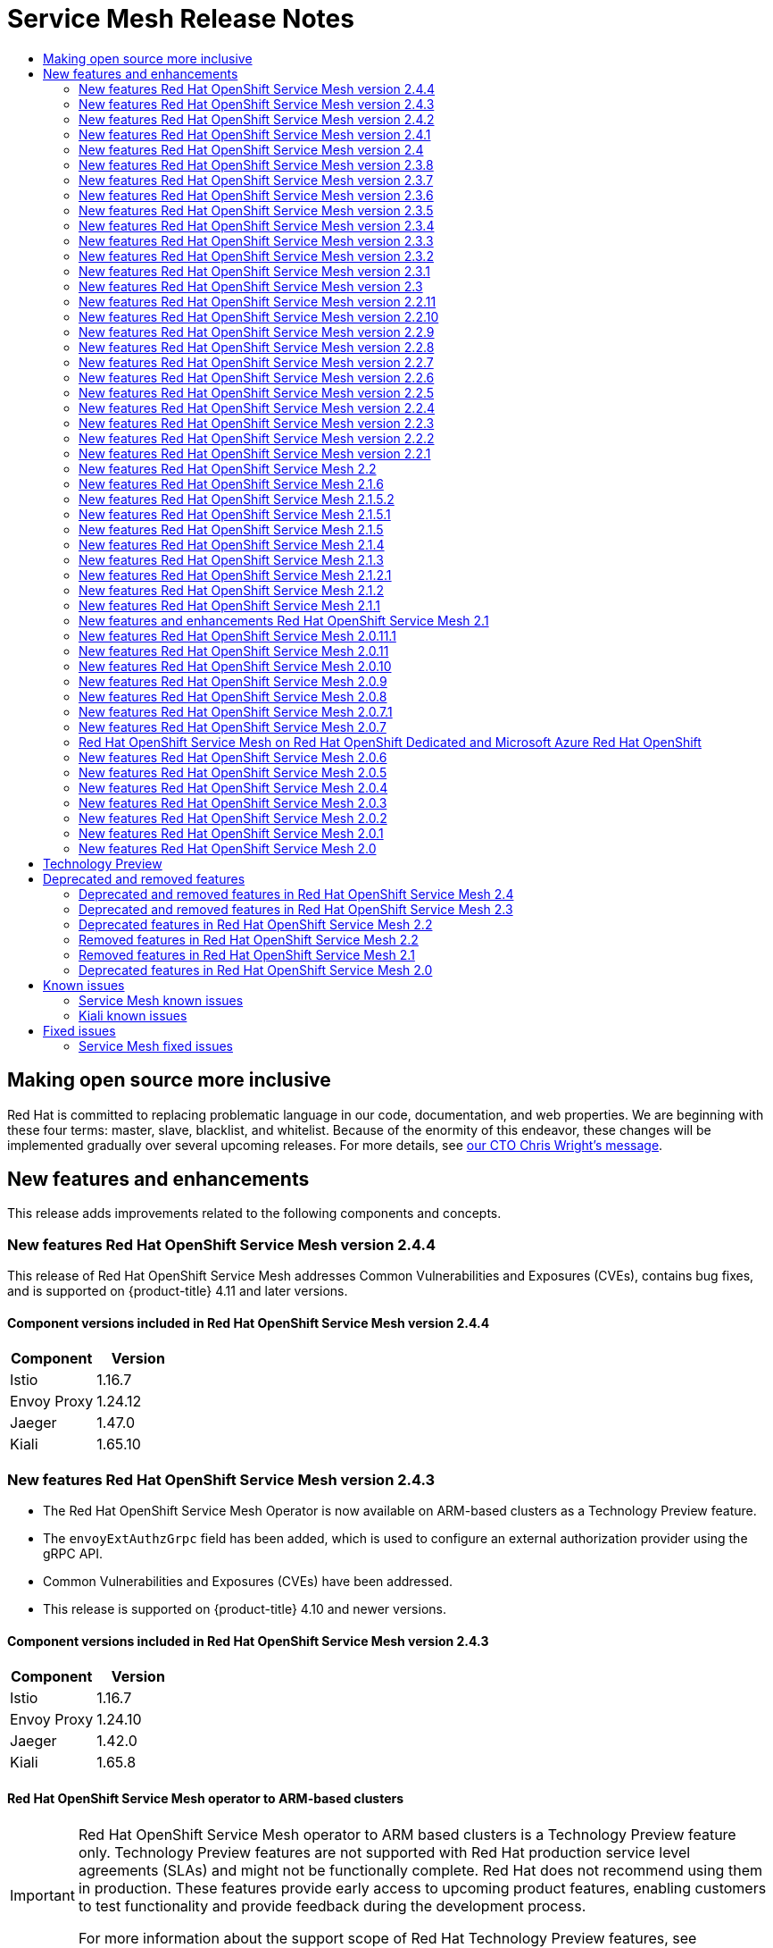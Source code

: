 :_mod-docs-content-type: ASSEMBLY
[id="service-mesh-release-notes"]
= Service Mesh Release Notes
// The {product-title} attribute provides the context-sensitive name of the relevant OpenShift distribution, for example, "OpenShift Container Platform" or "OKD". The {product-version} attribute provides the product version relative to the distribution, for example "4.9".
// {product-title} and {product-version} are parsed when AsciiBinder queries the _distro_map.yml file in relation to the base branch of a pull request.
// See https://github.com/openshift/openshift-docs/blob/main/contributing_to_docs/doc_guidelines.adoc#product-name-and-version for more information on this topic.
// Other common attributes are defined in the following lines:
:data-uri:
:icons:
:experimental:
:toc: macro
:toc-title:
:imagesdir: images
:prewrap!:
:op-system-first: Red Hat Enterprise Linux CoreOS (RHCOS)
:op-system: RHCOS
:op-system-lowercase: rhcos
:op-system-base: RHEL
:op-system-base-full: Red Hat Enterprise Linux (RHEL)
:op-system-version: 8.x
:tsb-name: Template Service Broker
:kebab: image:kebab.png[title="Options menu"]
:rh-openstack-first: Red Hat OpenStack Platform (RHOSP)
:rh-openstack: RHOSP
:ai-full: Assisted Installer
:ai-version: 2.3
:cluster-manager-first: Red Hat OpenShift Cluster Manager
:cluster-manager: OpenShift Cluster Manager
:cluster-manager-url: link:https://console.redhat.com/openshift[OpenShift Cluster Manager Hybrid Cloud Console]
:cluster-manager-url-pull: link:https://console.redhat.com/openshift/install/pull-secret[pull secret from the Red Hat OpenShift Cluster Manager]
:insights-advisor-url: link:https://console.redhat.com/openshift/insights/advisor/[Insights Advisor]
:hybrid-console: Red Hat Hybrid Cloud Console
:hybrid-console-second: Hybrid Cloud Console
:oadp-first: OpenShift API for Data Protection (OADP)
:oadp-full: OpenShift API for Data Protection
:oc-first: pass:quotes[OpenShift CLI (`oc`)]
:product-registry: OpenShift image registry
:rh-storage-first: Red Hat OpenShift Data Foundation
:rh-storage: OpenShift Data Foundation
:rh-rhacm-first: Red Hat Advanced Cluster Management (RHACM)
:rh-rhacm: RHACM
:rh-rhacm-version: 2.8
:sandboxed-containers-first: OpenShift sandboxed containers
:sandboxed-containers-operator: OpenShift sandboxed containers Operator
:sandboxed-containers-version: 1.3
:sandboxed-containers-version-z: 1.3.3
:sandboxed-containers-legacy-version: 1.3.2
:cert-manager-operator: cert-manager Operator for Red Hat OpenShift
:secondary-scheduler-operator-full: Secondary Scheduler Operator for Red Hat OpenShift
:secondary-scheduler-operator: Secondary Scheduler Operator
// Backup and restore
:velero-domain: velero.io
:velero-version: 1.11
:launch: image:app-launcher.png[title="Application Launcher"]
:mtc-short: MTC
:mtc-full: Migration Toolkit for Containers
:mtc-version: 1.8
:mtc-version-z: 1.8.0
// builds (Valid only in 4.11 and later)
:builds-v2title: Builds for Red Hat OpenShift
:builds-v2shortname: OpenShift Builds v2
:builds-v1shortname: OpenShift Builds v1
//gitops
:gitops-title: Red Hat OpenShift GitOps
:gitops-shortname: GitOps
:gitops-ver: 1.1
:rh-app-icon: image:red-hat-applications-menu-icon.jpg[title="Red Hat applications"]
//pipelines
:pipelines-title: Red Hat OpenShift Pipelines
:pipelines-shortname: OpenShift Pipelines
:pipelines-ver: pipelines-1.12
:pipelines-version-number: 1.12
:tekton-chains: Tekton Chains
:tekton-hub: Tekton Hub
:artifact-hub: Artifact Hub
:pac: Pipelines as Code
//odo
:odo-title: odo
//OpenShift Kubernetes Engine
:oke: OpenShift Kubernetes Engine
//OpenShift Platform Plus
:opp: OpenShift Platform Plus
//openshift virtualization (cnv)
:VirtProductName: OpenShift Virtualization
:VirtVersion: 4.14
:KubeVirtVersion: v0.59.0
:HCOVersion: 4.14.0
:CNVNamespace: openshift-cnv
:CNVOperatorDisplayName: OpenShift Virtualization Operator
:CNVSubscriptionSpecSource: redhat-operators
:CNVSubscriptionSpecName: kubevirt-hyperconverged
:delete: image:delete.png[title="Delete"]
//distributed tracing
:DTProductName: Red Hat OpenShift distributed tracing platform
:DTShortName: distributed tracing platform
:DTProductVersion: 2.9
:JaegerName: Red Hat OpenShift distributed tracing platform (Jaeger)
:JaegerShortName: distributed tracing platform (Jaeger)
:JaegerVersion: 1.47.0
:OTELName: Red Hat OpenShift distributed tracing data collection
:OTELShortName: distributed tracing data collection
:OTELOperator: Red Hat OpenShift distributed tracing data collection Operator
:OTELVersion: 0.81.0
:TempoName: Red Hat OpenShift distributed tracing platform (Tempo)
:TempoShortName: distributed tracing platform (Tempo)
:TempoOperator: Tempo Operator
:TempoVersion: 2.1.1
//logging
:logging-title: logging subsystem for Red Hat OpenShift
:logging-title-uc: Logging subsystem for Red Hat OpenShift
:logging: logging subsystem
:logging-uc: Logging subsystem
//serverless
:ServerlessProductName: OpenShift Serverless
:ServerlessProductShortName: Serverless
:ServerlessOperatorName: OpenShift Serverless Operator
:FunctionsProductName: OpenShift Serverless Functions
//service mesh v2
:product-dedicated: Red Hat OpenShift Dedicated
:product-rosa: Red Hat OpenShift Service on AWS
:SMProductName: Red Hat OpenShift Service Mesh
:SMProductShortName: Service Mesh
:SMProductVersion: 2.4.4
:MaistraVersion: 2.4
//Service Mesh v1
:SMProductVersion1x: 1.1.18.2
//Windows containers
:productwinc: Red Hat OpenShift support for Windows Containers
// Red Hat Quay Container Security Operator
:rhq-cso: Red Hat Quay Container Security Operator
// Red Hat Quay
:quay: Red Hat Quay
:sno: single-node OpenShift
:sno-caps: Single-node OpenShift
//TALO and Redfish events Operators
:cgu-operator-first: Topology Aware Lifecycle Manager (TALM)
:cgu-operator-full: Topology Aware Lifecycle Manager
:cgu-operator: TALM
:redfish-operator: Bare Metal Event Relay
//Formerly known as CodeReady Containers and CodeReady Workspaces
:openshift-local-productname: Red Hat OpenShift Local
:openshift-dev-spaces-productname: Red Hat OpenShift Dev Spaces
// Factory-precaching-cli tool
:factory-prestaging-tool: factory-precaching-cli tool
:factory-prestaging-tool-caps: Factory-precaching-cli tool
:openshift-networking: Red Hat OpenShift Networking
// TODO - this probably needs to be different for OKD
//ifdef::openshift-origin[]
//:openshift-networking: OKD Networking
//endif::[]
// logical volume manager storage
:lvms-first: Logical volume manager storage (LVM Storage)
:lvms: LVM Storage
//Operator SDK version
:osdk_ver: 1.31.0
//Operator SDK version that shipped with the previous OCP 4.x release
:osdk_ver_n1: 1.28.0
//Next-gen (OCP 4.14+) Operator Lifecycle Manager, aka "v1"
:olmv1: OLM 1.0
:olmv1-first: Operator Lifecycle Manager (OLM) 1.0
:ztp-first: GitOps Zero Touch Provisioning (ZTP)
:ztp: GitOps ZTP
:3no: three-node OpenShift
:3no-caps: Three-node OpenShift
:run-once-operator: Run Once Duration Override Operator
// Web terminal
:web-terminal-op: Web Terminal Operator
:devworkspace-op: DevWorkspace Operator
:secrets-store-driver: Secrets Store CSI driver
:secrets-store-operator: Secrets Store CSI Driver Operator
//AWS STS
:sts-first: Security Token Service (STS)
:sts-full: Security Token Service
:sts-short: STS
//Cloud provider names
//AWS
:aws-first: Amazon Web Services (AWS)
:aws-full: Amazon Web Services
:aws-short: AWS
//GCP
:gcp-first: Google Cloud Platform (GCP)
:gcp-full: Google Cloud Platform
:gcp-short: GCP
//alibaba cloud
:alibaba: Alibaba Cloud
// IBM Cloud VPC
:ibmcloudVPCProductName: IBM Cloud VPC
:ibmcloudVPCRegProductName: IBM(R) Cloud VPC
// IBM Cloud
:ibm-cloud-bm: IBM Cloud Bare Metal (Classic)
:ibm-cloud-bm-reg: IBM Cloud(R) Bare Metal (Classic)
// IBM Power
:ibmpowerProductName: IBM Power
:ibmpowerRegProductName: IBM(R) Power
// IBM zSystems
:ibmzProductName: IBM Z
:ibmzRegProductName: IBM(R) Z
:linuxoneProductName: IBM(R) LinuxONE
//Azure
:azure-full: Microsoft Azure
:azure-short: Azure
//vSphere
:vmw-full: VMware vSphere
:vmw-short: vSphere
//Oracle
:oci-first: Oracle(R) Cloud Infrastructure
:oci: OCI
:ocvs-first: Oracle(R) Cloud VMware Solution (OCVS)
:ocvs: OCVS
:context: ossm-release-notes

toc::[]

// The following include statements pull in the module files that comprise 2.x release notes.

:leveloffset: +1

// Module included in the following assemblies:
//
// * distr_tracing/distr_tracing_rn/distr-tracing-rn-2-0.adoc
// * distr_tracing/distr_tracing_rn/distr-tracing-rn-2-1.adoc
// * distr_tracing/distr_tracing_rn/distr-tracing-rn-2-2.adoc
// * distr_tracing/distr_tracing_rn/distr-tracing-rn-2-3.adoc
// * distr_tracing/distr_tracing_rn/distr-tracing-rn-2-4.adoc
// * distr_tracing/distr_tracing_rn/distr-tracing-rn-2-5.adoc
// * distr_tracing/distr_tracing_rn/distr-tracing-rn-2-6.adoc
// * distr_tracing/distr_tracing_rn/distr-tracing-rn-2-7.adoc
// * distr_tracing/distr_tracing_rn/distr-tracing-rn-2-8.adoc
// * distr_tracing/distr_tracing_rn/distr-tracing-rn-2-9.adoc

:_mod-docs-content-type: CONCEPT

[id="making-open-source-more-inclusive_{context}"]
= Making open source more inclusive

Red Hat is committed to replacing problematic language in our code, documentation, and web properties. We are beginning with these four terms: master, slave, blacklist, and whitelist. Because of the enormity of this endeavor, these changes will be implemented gradually over several upcoming releases. For more details, see link:https://www.redhat.com/en/blog/making-open-source-more-inclusive-eradicating-problematic-language[our CTO Chris Wright's message].

:leveloffset!:

:leveloffset: +1

////
Module included in the following assemblies:
* service_mesh/v2x/servicemesh-release-notes.adoc
////

:_mod-docs-content-type: PROCEDURE
[id="ossm-rn-new-features_{context}"]
= New features and enhancements

////
*Feature* – Describe the new functionality available to the customer. For enhancements, try to describe as specifically as possible where the customer will see changes.
*Reason* – If known, include why has the enhancement been implemented (use case, performance, technology, etc.). For example, showcases integration of X with Y, demonstrates Z API feature, includes latest framework bug fixes. There may not have been a 'problem' previously, but system behavior may have changed.
*Result* – If changed, describe the current user experience
////

This release adds improvements related to the following components and concepts.

== New features {SMProductName} version 2.4.4

This release of {SMProductName} addresses Common Vulnerabilities and Exposures (CVEs), contains bug fixes, and is supported on {product-title} 4.11 and later versions.

=== Component versions included in {SMProductName} version 2.4.4
//Istio stays the same
//Envoy updated to 1.24.12
//According to distributed tracing release 2.9, the latest at time of OSSM 2.4.4, Jaeger has been updated to 1.47.0
//Kiali updated to 1.65.9
//Kiali updated to 1.65.10 on 10/31/2023 due to security fix
|===
|Component |Version

|Istio
|1.16.7

|Envoy Proxy
|1.24.12

|Jaeger
|1.47.0

|Kiali
|1.65.10
|===
//Components updated for 2.4.4

== New features {SMProductName} version 2.4.3

* The {SMProductName} Operator is now available on ARM-based clusters as a Technology Preview feature.
* The `envoyExtAuthzGrpc` field has been added, which is used to configure an external authorization provider using the gRPC API.
* Common Vulnerabilities and Exposures (CVEs) have been addressed.
* This release is supported on {product-title} 4.10 and newer versions.

=== Component versions included in {SMProductName} version 2.4.3
//THESE MAY NEED TO BE UPDATED FOR 2.4.3
//Kiali updated to 1.65.8 on 09/06/2023
//09/06/2023: According to distributed tracing release notes, Jaeger component version remains unchanged.
|===
|Component |Version

|Istio
|1.16.7

|Envoy Proxy
|1.24.10

|Jaeger
|1.42.0

|Kiali
|1.65.8
|===
//COMPONENTS ABOVE MAY NEED TO BE UPDATED FOR 2.4.3

=== {SMProductName} operator to ARM-based clusters
:FeatureName: {SMProductName} operator to ARM based clusters
// When including this file, ensure that {FeatureName} is set immediately before
// the include. Otherwise it will result in an incorrect replacement.

[IMPORTANT]
====
[subs="attributes+"]
{FeatureName} is a Technology Preview feature only. Technology Preview features are not supported with Red Hat production service level agreements (SLAs) and might not be functionally complete. Red Hat does not recommend using them in production. These features provide early access to upcoming product features, enabling customers to test functionality and provide feedback during the development process.

For more information about the support scope of Red Hat Technology Preview features, see link:https://access.redhat.com/support/offerings/techpreview/[Technology Preview Features Support Scope].
====
// Undefine {FeatureName} attribute, so that any mistakes are easily spotted
:!FeatureName:

This release makes the {SMProductName} Operator available on ARM-based clusters as a Technology Preview feature. Images are available for Istio, Envoy, Prometheus, Kiali, and Grafana. Images are not available for Jaeger, so Jaeger must be disabled as a {SMProductShortName} add-on.

=== Remote Procedure Calls (gRPC) API support for external authorization configuration

This enhancement adds the `envoyExtAuthzGrpc` field to configure an external authorization provider using the gRPC API.

== New features {SMProductName} version 2.4.2

This release of {SMProductName} addresses Common Vulnerabilities and Exposures (CVEs), contains bug fixes, and is supported on {product-title} 4.10 and later versions.

=== Component versions included in {SMProductName} version 2.4.2

|===
|Component |Version

|Istio
|1.16.7

|Envoy Proxy
|1.24.10

|Jaeger
|1.42.0

|Kiali
|1.65.7
|===

== New features {SMProductName} version 2.4.1

This release of {SMProductName} addresses Common Vulnerabilities and Exposures (CVEs), contains bug fixes, and is supported on {product-title} 4.10 and later versions.

=== Component versions included in {SMProductName} version 2.4.1

|===
|Component |Version

|Istio
|1.16.5

|Envoy Proxy
|1.24.8

|Jaeger
|1.42.0

|Kiali
|1.65.7
|===

== New features {SMProductName} version 2.4

This release of {SMProductName} addresses Common Vulnerabilities and Exposures (CVEs), contains bug fixes, and is supported on {product-title} 4.10 and later versions.

=== Component versions included in {SMProductName} version 2.4

|===
|Component |Version

|Istio
|1.16.5

|Envoy Proxy
|1.24.8

|Jaeger
|1.42.0

|Kiali
|1.65.6
|===

=== Cluster-wide deployments
This enhancement introduces a generally available version of cluster-wide deployments. A cluster-wide deployment contains a service mesh control plane that monitors resources for an entire cluster. The control plane uses a single query across all namespaces to monitor each Istio or Kubernetes resource that affects the mesh configuration. Reducing the number of queries the control plane performs in a cluster-wide deployment improves performance.

=== Support for discovery selectors
This enhancement introduces a generally available version of the `meshConfig.discoverySelectors` field, which can be used in cluster-wide deployments to limit the services the service mesh control plane can discover.

[source,yaml]
----
spec:
  meshConfig
    discoverySelectors:
    - matchLabels:
        env: prod
        region: us-east1
    - matchExpressions:
      - key: app
        operator: In
        values:
          - cassandra
          - spark
----

=== Integration with cert-manager istio-csr
With this update, {SMProductName} integrates with the `cert-manager` controller and the `istio-csr` agent. `cert-manager` adds certificates and certificate issuers as resource types in Kubernetes clusters, and simplifies the process of obtaining, renewing, and using those certificates. `cert-manager` provides and rotates an intermediate CA certificate for Istio. Integration with `istio-csr` enables users to delegate signing certificate requests from Istio proxies to `cert-manager`. `ServiceMeshControlPlane` v2.4 accepts CA certificates provided by `cert-manager` as `cacerts` secret.

[NOTE]
====
Integration with `cert-manager` and `istio-csr` is not supported on {ibmpowerProductName}, {ibmzProductName}, and {linuxoneProductName}.
====

=== Integration with external authorization systems
This enhancement introduces a generally available method of integrating {SMProductName} with external authorization systems by using the `action: CUSTOM` field of the `AuthorizationPolicy` resource. Use the `envoyExtAuthzHttp` field to delegate the access control to an external authorization system.

=== Integration with external Prometheus installation

This enhancement introduces a generally available version of the Prometheus extension provider. You can expose metrics to the {product-title} monitoring stack or a custom Prometheus installation by setting the value of the `extensionProviders` field to `prometheus` in the `spec.meshConfig` specification. The telemetry object configures Istio proxies to collect traffic metrics. {SMProductShortName} only supports the Telemetry API for Prometheus metrics.

[source,yaml]
----
spec:
  meshConfig:
    extensionProviders:
    - name: prometheus
      prometheus: {}
---
apiVersion: telemetry.istio.io/v1alpha1
kind: Telemetry
metadata:
  name: enable-prometheus-metrics
spec:
  metrics:
  - providers:
    - name: prometheus
----

=== Single stack IPv6 support

This enhancement introduces generally available support for single stack IPv6 clusters, providing access to a broader range of IP addresses. Dual stack IPv4 or IPv6 cluster is not supported.

[NOTE]
====
Single stack IPv6 support is not available on {ibmpowerProductName}, {ibmzProductName}, and {linuxoneProductName}.
====

=== {product-title} Gateway API support
:FeatureName: {product-title} Gateway API support
// When including this file, ensure that {FeatureName} is set immediately before
// the include. Otherwise it will result in an incorrect replacement.

[IMPORTANT]
====
[subs="attributes+"]
{FeatureName} is a Technology Preview feature only. Technology Preview features are not supported with Red Hat production service level agreements (SLAs) and might not be functionally complete. Red Hat does not recommend using them in production. These features provide early access to upcoming product features, enabling customers to test functionality and provide feedback during the development process.

For more information about the support scope of Red Hat Technology Preview features, see link:https://access.redhat.com/support/offerings/techpreview/[Technology Preview Features Support Scope].
====
// Undefine {FeatureName} attribute, so that any mistakes are easily spotted
:!FeatureName:

This enhancement introduces an updated Technology Preview version of the {product-title} Gateway API. By default, the {product-title} Gateway API is disabled.

==== Enabling {product-title} Gateway API
To enable the {product-title} Gateway API, set the value of the `enabled` field to `true` in the `techPreview.gatewayAPI` specification of the `ServiceMeshControlPlane` resource.

[source,yaml]
----
spec:
  techPreview:
    gatewayAPI:
      enabled: true
----

Previously, environment variables were used to enable the Gateway API.

[source,yaml]
----
spec:
  runtime:
    components:
      pilot:
        container:
          env:
            PILOT_ENABLE_GATEWAY_API: "true"
            PILOT_ENABLE_GATEWAY_API_STATUS: "true"
            PILOT_ENABLE_GATEWAY_API_DEPLOYMENT_CONTROLLER: "true"
----


=== Control plane deployment on infrastructure nodes
{SMProductShortName} control plane deployment is now supported and documented on OpenShift infrastructure nodes. For more information, see the following documentation:

* Configuring all {SMProductShortName} control plane components to run on infrastructure nodes
* Configuring individual {SMProductShortName} control plane components to run on infrastructure nodes


=== Istio 1.16 support
{SMProductShortName} 2.4 is based on Istio 1.16, which brings in new features and product enhancements. While many Istio 1.16 features are supported, the following exceptions should be noted:

* HBONE protocol for sidecars is an experimental feature that is not supported.
* {SMProductShortName} on ARM64 architecture is not supported.
* OpenTelemetry API remains a Technology Preview feature.

== New features {SMProductName} version 2.3.8
//Update with 2.4.4

This release of {SMProductName} addresses Common Vulnerabilities and Exposures (CVEs), contains bug fixes, and is supported on {product-title} 4.11 and later versions.

=== Component versions included in {SMProductName} version 2.3.8
//Istio for 2.3.8 is now 1.14.5
//Kiali is 1.57.13
//Jaeger is 1.47.0
//Envoy stays the same
|===
|Component |Version

|Istio
|1.14.5

|Envoy Proxy
|1.22.11

|Jaeger
|1.47.0

|Kiali
|1.57.13
|===
//Components updated for 2.3.8 as part of 2.4.4 update

== New features {SMProductName} version 2.3.7

This release of {SMProductName} addresses Common Vulnerabilities and Exposures (CVEs), contains bug fixes, and is supported on {product-title} 4.10 and later versions.

=== Component versions included in {SMProductName} version 2.3.7

|===
|Component |Version

|Istio
|1.14.6

|Envoy Proxy
|1.22.11

|Jaeger
|1.42.0

|Kiali
|1.57.11
|===

== New features {SMProductName} version 2.3.6

This release of {SMProductName} addresses Common Vulnerabilities and Exposures (CVEs), contains bug fixes, and is supported on {product-title} 4.10 and later versions.

=== Component versions included in {SMProductName} version 2.3.6

|===
|Component |Version

|Istio
|1.14.5

|Envoy Proxy
|1.22.11

|Jaeger
|1.42.0

|Kiali
|1.57.10
|===

== New features {SMProductName} version 2.3.5

This release of {SMProductName} addresses Common Vulnerabilities and Exposures (CVEs), contains bug fixes, and is supported on {product-title} 4.10 and later versions.

=== Component versions included in {SMProductName} version 2.3.5

|===
|Component |Version

|Istio
|1.14.5

|Envoy Proxy
|1.22.9

|Jaeger
|1.42.0

|Kiali
|1.57.10
|===

== New features {SMProductName} version 2.3.4

This release of {SMProductName} addresses Common Vulnerabilities and Exposures (CVEs), contains bug fixes, and is supported on {product-title} 4.10 and later versions.

=== Component versions included in {SMProductName} version 2.3.4

|===
|Component |Version

|Istio
|1.14.6

|Envoy Proxy
|1.22.9

|Jaeger
|1.42.0

|Kiali
|1.57.9
|===

== New features {SMProductName} version 2.3.3

This release of {SMProductName} addresses Common Vulnerabilities and Exposures (CVEs), contains bug fixes, and is supported on {product-title} 4.9 and later versions.
//only Envoy Proxy changed 04/17/2023
//kiali and istio changed 04/19/2023
//Jaeger updated 04/20/2023

=== Component versions included in {SMProductName} version 2.3.3

|===
|Component |Version

|Istio
|1.14.5

|Envoy Proxy
|1.22.9

|Jaeger
|1.42.0

|Kiali
|1.57.7
|===

== New features {SMProductName} version 2.3.2

This release of {SMProductName} addresses Common Vulnerabilities and Exposures (CVEs), contains bug fixes, and is supported on {product-title} 4.9 and later versions.

=== Component versions included in {SMProductName} version 2.3.2

|===
|Component |Version

|Istio
|1.14.5

|Envoy Proxy
|1.22.7

|Jaeger
|1.39

|Kiali
|1.57.6
|===

== New features {SMProductName} version 2.3.1

This release of {SMProductName} introduces new features, addresses Common Vulnerabilities and Exposures (CVEs), contains bug fixes, and is supported on {product-title} 4.9 and later versions.

=== Component versions included in {SMProductName} version 2.3.1

|===
|Component |Version

|Istio
|1.14.5

|Envoy Proxy
|1.22.4

|Jaeger
|1.39

|Kiali
|1.57.5
|===

== New features {SMProductName} version 2.3

This release of {SMProductName} introduces new features, addresses Common Vulnerabilities and Exposures (CVEs), contains bug fixes, and is supported on {product-title} 4.9 and later versions.

=== Component versions included in {SMProductName} version 2.3

|===
|Component |Version

|Istio
|1.14.3

|Envoy Proxy
|1.22.4

|Jaeger
|1.38

|Kiali
|1.57.3
|===

=== New Container Network Interface (CNI) DaemonSet container and ConfigMap

The `openshift-operators` namespace includes a new istio CNI DaemonSet `istio-cni-node-v2-3` and a new `ConfigMap` resource, `istio-cni-config-v2-3`.

When upgrading to Service Mesh Control Plane 2.3, the existing `istio-cni-node` DaemonSet is not changed, and a new `istio-cni-node-v2-3` DaemonSet is created.

This name change does not affect previous releases or any `istio-cni-node` CNI DaemonSet associated with a Service Mesh Control Plane deployed using a previous release.

=== Gateway injection support

This release introduces generally available support for Gateway injection. Gateway configurations are applied to standalone Envoy proxies that are running at the edge of the mesh, rather than the sidecar Envoy proxies running alongside your service workloads. This enables the ability to customize gateway options. When using gateway injection, you must create the following resources in the namespace where you want to run your gateway proxy: `Service`, `Deployment`, `Role`, and `RoleBinding`.

=== Istio 1.14 Support

{SMProductShortName} 2.3 is based on Istio 1.14, which brings in new features and product enhancements. While many Istio 1.14 features are supported, the following exceptions should be noted:

* ProxyConfig API is supported with the exception of the image field.
* Telemetry API is a Technology Preview feature.
* SPIRE runtime is not a supported feature.

=== OpenShift Service Mesh Console
:FeatureName: OpenShift Service Mesh Console
// When including this file, ensure that {FeatureName} is set immediately before
// the include. Otherwise it will result in an incorrect replacement.

[IMPORTANT]
====
[subs="attributes+"]
{FeatureName} is a Technology Preview feature only. Technology Preview features are not supported with Red Hat production service level agreements (SLAs) and might not be functionally complete. Red Hat does not recommend using them in production. These features provide early access to upcoming product features, enabling customers to test functionality and provide feedback during the development process.

For more information about the support scope of Red Hat Technology Preview features, see link:https://access.redhat.com/support/offerings/techpreview/[Technology Preview Features Support Scope].
====
// Undefine {FeatureName} attribute, so that any mistakes are easily spotted
:!FeatureName:

This release introduces a Technology Preview version of the {product-title} Service Mesh Console, which integrates the Kiali interface directly into the OpenShift web console. For additional information, see link:https://cloud.redhat.com/blog/introducing-the-openshift-service-mesh-console-a-developer-preview[Introducing the OpenShift Service Mesh Console (A Technology Preview)]

===  Cluster-wide deployment
:FeatureName: Cluster-wide deployment
// When including this file, ensure that {FeatureName} is set immediately before
// the include. Otherwise it will result in an incorrect replacement.

[IMPORTANT]
====
[subs="attributes+"]
{FeatureName} is a Technology Preview feature only. Technology Preview features are not supported with Red Hat production service level agreements (SLAs) and might not be functionally complete. Red Hat does not recommend using them in production. These features provide early access to upcoming product features, enabling customers to test functionality and provide feedback during the development process.

For more information about the support scope of Red Hat Technology Preview features, see link:https://access.redhat.com/support/offerings/techpreview/[Technology Preview Features Support Scope].
====
// Undefine {FeatureName} attribute, so that any mistakes are easily spotted
:!FeatureName:

This release introduces cluster-wide deployment as a Technology Preview feature. A cluster-wide deployment contains a Service Mesh Control Plane that monitors resources for an entire cluster. The control plane uses a single query across all namespaces to monitor each Istio or Kubernetes resource kind that affects the mesh configuration. In contrast, the multitenant approach uses a query per namespace for each resource kind. Reducing the number of queries the control plane performs in a cluster-wide deployment improves performance.

[NOTE]
====
This cluster-wide deployment documentation is only applicable for control planes deployed using SMCP v2.3. cluster-wide deployments created using SMCP v2.3 are not compatible with cluster-wide deployments created using SMCP v2.4.
====

==== Configuring cluster-wide deployment

The following example `ServiceMeshControlPlane` object configures a cluster-wide deployment.

To create an SMCP for cluster-wide deployment, a user must belong to the `cluster-admin` ClusterRole. If the SMCP is configured for cluster-wide deployment, it must be the only SMCP in the cluster. You cannot change the control plane mode from multitenant to cluster-wide (or from cluster-wide to multitenant). If a multitenant control plane already exists, delete it and create a new one.

This example configures the SMCP for cluster-wide deployment.

[source,yaml]
----
  apiVersion: maistra.io/v2
  kind: ServiceMeshControlPlane
  metadata:
    name: cluster-wide
    namespace: istio-system
  spec:
    version: v2.3
    techPreview:
      controlPlaneMode: ClusterScoped <1>
----
<1> Enables Istiod to monitor resources at the cluster level rather than monitor each individual namespace.

Additionally, the SMMR must also be configured for cluster-wide deployment. This example configures the SMMR for cluster-wide deployment.

[source,yaml]
----
  apiVersion: maistra.io/v1
  kind: ServiceMeshMemberRoll
  metadata:
    name: default
  spec:
    members:
    - '*' <1>
----
<1> Adds all namespaces to the mesh, including any namespaces you subsequently create. The following namespaces are not part of the mesh: kube, openshift, kube-* and openshift-*.

== New features {SMProductName} version 2.2.11

This release of {SMProductName} addresses Common Vulnerabilities and Exposures (CVEs), contains bug fixes, and is supported on {product-title} 4.11 and later versions.

=== Component versions included in {SMProductName} version 2.2.11
//Istio remains the same
//Kiali updated to 1.48.10
//Jaeger updated to 1.47.0
//Envoy remains the same
|===
|Component |Version

|Istio
|1.12.9

|Envoy Proxy
|1.20.8

|Jaeger
|1.47.0

|Kiali
|1.48.10
|===
//Components updated for 2.2.11 with 2.4.4 release

== New features {SMProductName} version 2.2.10

This release of {SMProductName} addresses Common Vulnerabilities and Exposures (CVEs), contains bug fixes, and is supported on {product-title} 4.10 and later versions.

=== Component versions included in {SMProductName} version 2.2.10

|===
|Component |Version

|Istio
|1.12.9

|Envoy Proxy
|1.20.8

|Jaeger
|1.42.0

|Kiali
|1.48.8
|===

== New features {SMProductName} version 2.2.9

This release of {SMProductName} addresses Common Vulnerabilities and Exposures (CVEs), contains bug fixes, and is supported on {product-title} 4.10 and later versions.

=== Component versions included in {SMProductName} version 2.2.9

|===
|Component |Version

|Istio
|1.12.9

|Envoy Proxy
|1.20.8

|Jaeger
|1.42.0

|Kiali
|1.48.7
|===

== New features {SMProductName} version 2.2.8

This release of {SMProductName} addresses Common Vulnerabilities and Exposures (CVEs), contains bug fixes, and is supported on {product-title} 4.10 and later versions.

=== Component versions included in {SMProductName} version 2.2.8

|===
|Component |Version

|Istio
|1.12.9

|Envoy Proxy
|1.20.8

|Jaeger
|1.42.0

|Kiali
|1.48.7
|===

== New features {SMProductName} version 2.2.7

This release of {SMProductName} addresses Common Vulnerabilities and Exposures (CVEs), contains bug fixes, and is supported on {product-title} 4.10 and later versions.

=== Component versions included in {SMProductName} version 2.2.7

|===
|Component |Version

|Istio
|1.12.9

|Envoy Proxy
|1.20.8

|Jaeger
|1.42.0

|Kiali
|1.48.6
|===

== New features {SMProductName} version 2.2.6

This release of {SMProductName} addresses Common Vulnerabilities and Exposures (CVEs), contains bug fixes, and is supported on {product-title} 4.9 and later versions.

=== Component versions included in {SMProductName} version 2.2.6

|===
|Component |Version

|Istio
|1.12.9

|Envoy Proxy
|1.20.8

|Jaeger
|1.39

|Kiali
|1.48.5
|===

== New features {SMProductName} version 2.2.5

This release of {SMProductName} addresses Common Vulnerabilities and Exposures (CVEs), contains bug fixes, and is supported on {product-title} 4.9 and later versions.

=== Component versions included in {SMProductName} version 2.2.5

|===
|Component |Version

|Istio
|1.12.9

|Envoy Proxy
|1.20.8

|Jaeger
|1.39

|Kiali
|1.48.3
|===

== New features {SMProductName} version 2.2.4

This release of {SMProductName} addresses Common Vulnerabilities and Exposures (CVEs), contains bug fixes, and is supported on {product-title} 4.9 and later versions.

=== Component versions included in {SMProductName} version 2.2.4

|===
|Component |Version

|Istio
|1.12.9

|Envoy Proxy
|1.20.8

|Jaeger
|1.36.14

|Kiali
|1.48.3
|===

== New features {SMProductName} version 2.2.3

This release of {SMProductName} addresses Common Vulnerabilities and Exposures (CVEs), bug fixes, and is supported on {product-title} 4.9 and later versions.

=== Component versions included in {SMProductName} version 2.2.3

|===
|Component |Version

|Istio
|1.12.9

|Envoy Proxy
|1.20.8

|Jaeger
|1.36

|Kiali
|1.48.3
|===

== New features {SMProductName} version 2.2.2

This release of {SMProductName} addresses Common Vulnerabilities and Exposures (CVEs), bug fixes, and is supported on {product-title} 4.9 and later versions.

=== Component versions included in {SMProductName} version 2.2.2

|===
|Component |Version

|Istio
|1.12.7

|Envoy Proxy
|1.20.6

|Jaeger
|1.36

|Kiali
|1.48.2-1
|===

=== Copy route labels

With this enhancement, in addition to copying annotations, you can copy specific labels for an OpenShift route. {SMProductName} copies all labels and annotations present in the Istio Gateway resource (with the exception of annotations starting with kubectl.kubernetes.io) into the managed OpenShift Route resource.

== New features {SMProductName} version 2.2.1

This release of {SMProductName} addresses Common Vulnerabilities and Exposures (CVEs), bug fixes, and is supported on {product-title} 4.9 and later versions.

=== Component versions included in {SMProductName} version 2.2.1

|===
|Component |Version

|Istio
|1.12.7

|Envoy Proxy
|1.20.6

|Jaeger
|1.34.1

|Kiali
|1.48.2-1
|===

== New features {SMProductName} 2.2

This release of {SMProductName} adds new features and enhancements, and is supported on {product-title} 4.9 and later versions.

=== Component versions included in {SMProductName} version 2.2

|===
|Component |Version

|Istio
|1.12.7

|Envoy Proxy
|1.20.4

|Jaeger
|1.34.1

|Kiali
|1.48.0.16
|===

=== `WasmPlugin` API
This release adds support for the `WasmPlugin` API and deprecates the `ServiceMeshExtension` API.

=== ROSA support
This release introduces service mesh support for Red Hat OpenShift on AWS (ROSA), including multi-cluster federation.

=== `istio-node` DaemonSet renamed
This release, the `istio-node` DaemonSet is renamed to `istio-cni-node` to match the name in upstream Istio.

=== Envoy sidecar networking changes
Istio 1.10 updated Envoy to send traffic to the application container using `eth0` rather than `lo` by default.

=== Service Mesh Control Plane 1.1
This release marks the end of support for {SMProductShortName} Control Planes based on Service Mesh 1.1 for all platforms.

=== Istio 1.12 Support

{SMProductShortName} 2.2 is based on Istio 1.12, which brings in new features and product enhancements. While many Istio 1.12 features are supported, the following unsupported features should be noted:

* AuthPolicy Dry Run is a tech preview feature.
* gRPC Proxyless Service Mesh is a tech preview feature.
* Telemetry API is a tech preview feature.
* Discovery selectors is not a supported feature.
* External control plane is not a supported feature.
* Gateway injection is not a supported feature.

=== Kubernetes Gateway API
:FeatureName: Kubernetes Gateway API
// When including this file, ensure that {FeatureName} is set immediately before
// the include. Otherwise it will result in an incorrect replacement.

[IMPORTANT]
====
[subs="attributes+"]
{FeatureName} is a Technology Preview feature only. Technology Preview features are not supported with Red Hat production service level agreements (SLAs) and might not be functionally complete. Red Hat does not recommend using them in production. These features provide early access to upcoming product features, enabling customers to test functionality and provide feedback during the development process.

For more information about the support scope of Red Hat Technology Preview features, see link:https://access.redhat.com/support/offerings/techpreview/[Technology Preview Features Support Scope].
====
// Undefine {FeatureName} attribute, so that any mistakes are easily spotted
:!FeatureName:

Kubernetes Gateway API is a technology preview feature that is disabled by default. If the Kubernetes API deployment controller is disabled, you must manually deploy and link an ingress gateway to the created Gateway object.

If the Kubernetes API deployment controller is enabled, then an ingress gateway automatically deploys when a Gateway object is created.

==== Installing the Gateway API CRDs
The Gateway API CRDs do not come preinstalled by default on OpenShift clusters. Install the CRDs prior to enabling Gateway API support in the SMCP.

[source,terminal]
----
$ kubectl get crd gateways.gateway.networking.k8s.io || { kubectl kustomize "github.com/kubernetes-sigs/gateway-api/config/crd?ref=v0.4.0" | kubectl apply -f -; }
----

==== Enabling Kubernetes Gateway API
To enable the feature, set the following environment variables for the `Istiod` container in `ServiceMeshControlPlane`:

[source,yaml]
----
spec:
  runtime:
    components:
      pilot:
        container:
          env:
            PILOT_ENABLE_GATEWAY_API: "true"
            PILOT_ENABLE_GATEWAY_API_STATUS: "true"
            # and optionally, for the deployment controller
            PILOT_ENABLE_GATEWAY_API_DEPLOYMENT_CONTROLLER: "true"
----
Restricting route attachment on Gateway API listeners is possible using the `SameNamespace` or `All` settings. Istio ignores usage of label selectors in `listeners.allowedRoutes.namespaces` and reverts to the default behavior (`SameNamespace`).

==== Manually linking an existing gateway to a Gateway resource
If the Kubernetes API deployment controller is disabled, you must manually deploy and then link an ingress gateway to the created Gateway resource.

[source,yaml]
----
  apiVersion: gateway.networking.k8s.io/v1alpha2
  kind: Gateway
  metadata:
    name: gateway
  spec:
    addresses:
    - value: ingress.istio-gateways.svc.cluster.local
      type: Hostname
----

== New features {SMProductName} 2.1.6

This release of {SMProductName} addresses Common Vulnerabilities and Exposures (CVEs), contains bug fixes, and is supported on {product-title} 4.9 and later versions.

=== Component versions included in {SMProductName} version 2.1.6

|===
|Component |Version

|Istio
|1.9.9

|Envoy Proxy
|1.17.5

|Jaeger
|1.36

|Kiali
|1.36.16
|===

== New features {SMProductName} 2.1.5.2

This release of {SMProductName} addresses Common Vulnerabilities and Exposures (CVEs), contains bug fixes, and is supported on {product-title} 4.9 and later versions.

=== Component versions included in {SMProductName} version 2.1.5.2

|===
|Component |Version

|Istio
|1.9.9

|Envoy Proxy
|1.17.5

|Jaeger
|1.36

|Kiali
|1.24.17
|===

== New features {SMProductName} 2.1.5.1

This release of {SMProductName} addresses Common Vulnerabilities and Exposures (CVEs), bug fixes, and is supported on {product-title} 4.9 and later versions.

=== Component versions included in {SMProductName} version 2.1.5.1

|===
|Component |Version

|Istio
|1.9.9

|Envoy Proxy
|1.17.5

|Jaeger
|1.36

|Kiali
|1.36.13
|===

== New features {SMProductName} 2.1.5

This release of {SMProductName} addresses Common Vulnerabilities and Exposures (CVEs), bug fixes, and is supported on {product-title} 4.9 and later versions.

=== Component versions included in {SMProductName} version 2.1.5

|===
|Component |Version

|Istio
|1.9.9

|Envoy Proxy
|1.17.1

|Jaeger
|1.36

|Kiali
|1.36.12-1
|===

== New features {SMProductName} 2.1.4

This release of {SMProductName} addresses Common Vulnerabilities and Exposures (CVEs) and bug fixes.

=== Component versions included in {SMProductName} version 2.1.4

|===
|Component |Version

|Istio
|1.9.9

|Envoy Proxy
|1.17.1

|Jaeger
|1.30.2

|Kiali
|1.36.12-1
|===

== New features {SMProductName} 2.1.3

This release of {SMProductName} addresses Common Vulnerabilities and Exposures (CVEs) and bug fixes.

=== Component versions included in {SMProductName} version 2.1.3

|===
|Component |Version

|Istio
|1.9.9

|Envoy Proxy
|1.17.1

|Jaeger
|1.30.2

|Kiali
|1.36.10-2
|===

== New features {SMProductName} 2.1.2.1

This release of {SMProductName} addresses Common Vulnerabilities and Exposures (CVEs) and bug fixes.

=== Component versions included in {SMProductName} version 2.1.2.1

|===
|Component |Version

|Istio
|1.9.9

|Envoy Proxy
|1.17.1

|Jaeger
|1.30.2

|Kiali
|1.36.9
|===

== New features {SMProductName} 2.1.2

This release of {SMProductName} addresses Common Vulnerabilities and Exposures (CVEs) and bug fixes.

With this release, the {JaegerName} Operator is now installed to the `openshift-distributed-tracing` namespace by default.  Previously the default installation had been in the `openshift-operator` namespace.

=== Component versions included in {SMProductName} version 2.1.2

|===
|Component |Version

|Istio
|1.9.9

|Envoy Proxy
|1.17.1

|Jaeger
|1.30.1

|Kiali
|1.36.8
|===

== New features {SMProductName} 2.1.1

This release of {SMProductName} addresses Common Vulnerabilities and Exposures (CVEs) and bug fixes.

This release also adds the ability to disable the automatic creation of network policies.

=== Component versions included in {SMProductName} version 2.1.1

|===
|Component |Version

|Istio
|1.9.9

|Envoy Proxy
|1.17.1

|Jaeger
|1.24.1

|Kiali
|1.36.7
|===

[id="ossm-config-disable-networkpolicy_{context}"]
=== Disabling network policies

{SMProductName} automatically creates and manages a number of `NetworkPolicies` resources in the {SMProductShortName} control plane and application namespaces. This is to ensure that applications and the control plane can communicate with each other.

If you want to disable the automatic creation and management of `NetworkPolicies` resources, for example to enforce company security policies, you can do so.  You can edit the `ServiceMeshControlPlane` to set the `spec.security.manageNetworkPolicy` setting to `false`

[NOTE]
====
When you disable `spec.security.manageNetworkPolicy` {SMProductName} will not create *any* `NetworkPolicy` objects.  The system administrator is responsible for managing the network and fixing any issues this might cause.
====

.Procedure

. In the {product-title} web console, click *Operators* -> *Installed Operators*.

. Select the project where you installed the {SMProductShortName} control plane, for example `istio-system`, from the Project menu.

. Click the {SMProductName} Operator. In the *Istio Service Mesh Control Plane* column, click the name of your `ServiceMeshControlPlane`, for example `basic-install`.

. On the *Create ServiceMeshControlPlane Details* page, click `YAML` to modify your configuration.

. Set the `ServiceMeshControlPlane` field `spec.security.manageNetworkPolicy` to `false`, as shown in this example.
+
[source,yaml]
----
apiVersion: maistra.io/v2
kind: ServiceMeshControlPlane
spec:
  security:
      trust:
      manageNetworkPolicy: false
----
+
. Click *Save*.

== New features and enhancements {SMProductName} 2.1

This release of {SMProductName} adds support for Istio 1.9.8, Envoy Proxy 1.17.1, Jaeger 1.24.1, and Kiali 1.36.5 on {product-title} 4.6 EUS, 4.7, 4.8, 4.9, along with new features and enhancements.

=== Component versions included in {SMProductName} version 2.1

|===
|Component |Version

|Istio
|1.9.6

|Envoy Proxy
|1.17.1

|Jaeger
|1.24.1

|Kiali
|1.36.5
|===

=== Service Mesh Federation

New Custom Resource Definitions (CRDs) have been added to support federating service meshes. Service meshes may be federated both within the same cluster or across different OpenShift clusters. These new resources include:

* `ServiceMeshPeer` - Defines a federation with a separate service mesh, including gateway configuration, root trust certificate configuration, and status fields. In a pair of federated meshes, each mesh will define its own separate `ServiceMeshPeer` resource.

* `ExportedServiceMeshSet` - Defines which services for a given `ServiceMeshPeer` are available for the peer mesh to import.

* `ImportedServiceSet` - Defines which services for a given `ServiceMeshPeer` are imported from the peer mesh. These services must also be made available by the peer’s `ExportedServiceMeshSet` resource.

Service Mesh Federation is not supported between clusters on Red Hat OpenShift Service on AWS (ROSA), Azure Red Hat OpenShift (ARO), or OpenShift Dedicated (OSD).

=== OVN-Kubernetes Container Network Interface (CNI) generally available

The OVN-Kubernetes Container Network Interface (CNI) was previously introduced as a Technology Preview feature in {SMProductName} 2.0.1 and is now generally available in {SMProductName} 2.1 and 2.0.x for use on {product-title} 4.7.32, {product-title} 4.8.12, and {product-title} 4.9.

=== Service Mesh WebAssembly (WASM) Extensions

The `ServiceMeshExtensions` Custom Resource Definition (CRD), first introduced in 2.0 as Technology Preview, is now generally available. You can use CRD to build your own plugins, but Red Hat does not provide support for the plugins you create.

Mixer has been completely removed in Service Mesh 2.1. Upgrading from a Service Mesh 2.0.x release to 2.1 will be blocked if Mixer is enabled. Mixer plugins will need to be ported to WebAssembly Extensions.

=== 3scale WebAssembly Adapter (WASM)

With Mixer now officially removed, OpenShift Service Mesh 2.1 does not support the 3scale mixer adapter. Before upgrading to Service Mesh 2.1, remove the Mixer-based 3scale adapter and any additional Mixer plugins. Then, manually install and configure the new 3scale WebAssembly adapter with Service Mesh 2.1+ using a `ServiceMeshExtension` resource.

3scale 2.11 introduces an updated Service Mesh integration based on  `WebAssembly`.

=== Istio 1.9 Support

{SMProductShortName} 2.1 is based on Istio 1.9, which brings in a large number of new features and product enhancements. While the majority of Istio 1.9 features are supported, the following exceptions should be noted:

* Virtual Machine integration is not yet supported
* Kubernetes Gateway API is not yet supported
* Remote fetch and load of WebAssembly HTTP filters are not yet supported
* Custom CA Integration using the Kubernetes CSR API is not yet supported
* Request Classification for monitoring traffic is a tech preview feature
* Integration with external authorization systems via Authorization policy’s CUSTOM action is a tech preview feature

=== Improved Service Mesh operator performance

The amount of time {SMProductName} uses to prune old resources at the end of every `ServiceMeshControlPlane` reconciliation has been reduced. This results in faster `ServiceMeshControlPlane` deployments, and allows changes applied to existing SMCPs to take effect more quickly.


=== Kiali updates

Kiali 1.36 includes the following features and enhancements:

* {SMProductShortName} troubleshooting functionality
** Control plane and gateway monitoring
** Proxy sync statuses
** Envoy configuration views
** Unified view showing Envoy proxy and application logs interleaved
* Namespace and cluster boxing to support federated service mesh views
* New validations, wizards, and distributed tracing enhancements

== New features {SMProductName} 2.0.11.1

This release of {SMProductName} addresses Common Vulnerabilities and Exposures (CVEs), bug fixes, and is supported on {product-title} 4.9 or later.

=== Component versions included in {SMProductName} version 2.0.11.1

|===
|Component |Version

|Istio
|1.6.14

|Envoy Proxy
|1.14.5

|Jaeger
|1.36

|Kiali
|1.24.17
|===

== New features {SMProductName} 2.0.11

This release of {SMProductName} addresses Common Vulnerabilities and Exposures (CVEs), bug fixes, and is supported on {product-title} 4.9 or later.

=== Component versions included in {SMProductName} version 2.0.11

|===
|Component |Version

|Istio
|1.6.14

|Envoy Proxy
|1.14.5

|Jaeger
|1.36

|Kiali
|1.24.16-1
|===

== New features {SMProductName} 2.0.10

This release of {SMProductName} addresses Common Vulnerabilities and Exposures (CVEs) and bug fixes.

=== Component versions included in {SMProductName} version 2.0.10

|===
|Component |Version

|Istio
|1.6.14

|Envoy Proxy
|1.14.5

|Jaeger
|1.28.0

|Kiali
|1.24.16-1
|===

== New features {SMProductName} 2.0.9

This release of {SMProductName} addresses Common Vulnerabilities and Exposures (CVEs) and bug fixes.

=== Component versions included in {SMProductName} version 2.0.9

|===
|Component |Version

|Istio
|1.6.14

|Envoy Proxy
|1.14.5

|Jaeger
|1.24.1

|Kiali
|1.24.11
|===

== New features {SMProductName} 2.0.8

This release of {SMProductName} addresses bug fixes.

== New features {SMProductName} 2.0.7.1

This release of {SMProductName} addresses Common Vulnerabilities and Exposures (CVEs).

=== Change in how {SMProductName} handles URI fragments

{SMProductName} contains a remotely exploitable vulnerability, link:https://cve.mitre.org/cgi-bin/cvename.cgi?name=CVE-2021-39156[CVE-2021-39156], where an HTTP request with a fragment (a section in the end of a URI that begins with a # character) in the URI path could bypass the Istio URI path-based authorization policies. For instance, an Istio authorization policy denies requests sent to the URI path `/user/profile`. In the vulnerable versions, a request with URI path `/user/profile#section1` bypasses the deny policy and routes to the backend (with the normalized URI `path /user/profile%23section1`), possibly leading to a security incident.

You are impacted by this vulnerability if you use authorization policies with DENY actions and `operation.paths`, or ALLOW actions and `operation.notPaths`.

With the mitigation, the fragment part of the request’s URI is removed before the authorization and routing. This prevents a request with a fragment in its URI from bypassing authorization policies which are based on the URI without the fragment part.

To opt-out from the new behavior in the mitigation, the fragment section in the URI will be kept. You can configure your `ServiceMeshControlPlane` to keep URI fragments.

[WARNING]
====
Disabling the new behavior will normalize your paths as described above and is considered unsafe. Ensure that you have accommodated for this in any security policies before opting to keep URI fragments.
====

.Example `ServiceMeshControlPlane` modification
[source,yaml]
----
apiVersion: maistra.io/v2
kind: ServiceMeshControlPlane
metadata:
  name: basic
spec:
  techPreview:
    meshConfig:
      defaultConfig:
        proxyMetadata: HTTP_STRIP_FRAGMENT_FROM_PATH_UNSAFE_IF_DISABLED: "false"
----

=== Required update for authorization policies

Istio generates hostnames for both the hostname itself and all matching ports. For instance, a virtual service or Gateway for a host of "httpbin.foo" generates a config matching "httpbin.foo and httpbin.foo:*". However, exact match authorization policies only match the exact string given for the `hosts` or `notHosts` fields.

Your cluster is impacted if you have `AuthorizationPolicy` resources using exact string comparison for the rule to determine link:https://istio.io/latest/docs/reference/config/security/authorization-policy/#Operation[hosts or notHosts].

You must update your authorization policy link:https://istio.io/latest/docs/reference/config/security/authorization-policy/#Rule[rules] to use prefix match instead of exact match.  For example, replacing `hosts: ["httpbin.com"]` with `hosts: ["httpbin.com:*"]` in the first `AuthorizationPolicy` example.

.First example AuthorizationPolicy using prefix match
[source,yaml]
----
apiVersion: security.istio.io/v1beta1
kind: AuthorizationPolicy
metadata:
  name: httpbin
  namespace: foo
spec:
  action: DENY
  rules:
  - from:
    - source:
        namespaces: ["dev"]
    to:
    - operation:
        hosts: [“httpbin.com”,"httpbin.com:*"]
----

.Second example AuthorizationPolicy using prefix match
[source,yaml]
----
apiVersion: security.istio.io/v1beta1
kind: AuthorizationPolicy
metadata:
  name: httpbin
  namespace: default
spec:
  action: DENY
  rules:
  - to:
    - operation:
        hosts: ["httpbin.example.com:*"]
----

== New features {SMProductName} 2.0.7

This release of {SMProductName} addresses Common Vulnerabilities and Exposures (CVEs) and bug fixes.

== {SMProductName} on {product-dedicated} and Microsoft Azure Red Hat OpenShift

{SMProductName} is now supported through {product-dedicated} and Microsoft Azure Red Hat OpenShift.

== New features {SMProductName} 2.0.6

This release of {SMProductName} addresses Common Vulnerabilities and Exposures (CVEs) and bug fixes.

== New features {SMProductName} 2.0.5

This release of {SMProductName} addresses Common Vulnerabilities and Exposures (CVEs) and bug fixes.

== New features {SMProductName} 2.0.4

This release of {SMProductName} addresses Common Vulnerabilities and Exposures (CVEs) and bug fixes.

[IMPORTANT]
====
There are manual steps that must be completed to address CVE-2021-29492 and CVE-2021-31920.
====

[id="manual-updates-cve-2021-29492_{context}"]
=== Manual updates required by CVE-2021-29492 and CVE-2021-31920

Istio contains a remotely exploitable vulnerability where an HTTP request path with multiple slashes or escaped slash characters (`%2F` or `%5C`) could potentially bypass an Istio authorization policy when path-based authorization rules are used.

For example, assume an Istio cluster administrator defines an authorization DENY policy to reject the request at path `/admin`. A request sent to the URL path `//admin` will NOT be rejected by the authorization policy.

According to https://tools.ietf.org/html/rfc3986#section-6[RFC 3986], the path `//admin` with multiple slashes should technically be treated as a different path from the `/admin`. However, some backend services choose to normalize the URL paths by merging multiple slashes into a single slash. This can result in a bypass of the authorization policy (`//admin` does not match `/admin`), and a user can access the resource at path `/admin` in the backend; this would represent a security incident.

Your cluster is impacted by this vulnerability if you have authorization policies using `ALLOW action + notPaths` field or `DENY action + paths field` patterns. These patterns are vulnerable to unexpected policy bypasses.

Your cluster is NOT impacted by this vulnerability if:

* You don’t have authorization policies.
* Your authorization policies don’t define `paths` or `notPaths` fields.
* Your authorization policies use `ALLOW action + paths` field or `DENY action + notPaths` field patterns. These patterns could only cause unexpected rejection instead of policy bypasses. The upgrade is optional for these cases.

[NOTE]
====
The {SMProductName} configuration location for path normalization is different from the Istio configuration.
====

=== Updating the path normalization configuration

Istio authorization policies can be based on the URL paths in the HTTP request.
https://en.wikipedia.org/wiki/URI_normalization[Path normalization], also known as URI normalization, modifies and standardizes the incoming requests' paths so that the normalized paths can be processed in a standard way.
Syntactically different paths may be equivalent after path normalization.

Istio supports the following normalization schemes on the request paths before evaluating against the authorization policies and routing the requests:

.Normalization schemes
[options="header"]
[cols="a, a, a, a"]
|====
| Option | Description | Example |Notes
|`NONE`
|No normalization is done. Anything received by Envoy will be forwarded exactly as-is to any backend service.
|`../%2Fa../b` is evaluated by the authorization policies and sent to your service.
|This setting is vulnerable to CVE-2021-31920.

|`BASE`
|This is currently the option used in the *default* installation of Istio. This applies the https://www.envoyproxy.io/docs/envoy/latest/api-v3/extensions/filters/network/http_connection_manager/v3/http_connection_manager.proto#envoy-v3-api-field-extensions-filters-network-http-connection-manager-v3-httpconnectionmanager-normalize-path[`normalize_path`] option on Envoy proxies, which follows https://tools.ietf.org/html/rfc3986[RFC 3986] with extra normalization to convert backslashes to forward slashes.
|`/a/../b` is normalized to `/b`. `\da` is normalized to `/da`.
|This setting is vulnerable to CVE-2021-31920.

| `MERGE_SLASHES`
| Slashes are merged after the _BASE_ normalization.
| `/a//b` is normalized to `/a/b`.
|Update to this setting to mitigate CVE-2021-31920.

|`DECODE_AND_MERGE_SLASHES`
|The strictest setting when you allow all traffic by default. This setting is recommended, with the caveat that you must thoroughly test your authorization policies routes. https://tools.ietf.org/html/rfc3986#section-2.1[Percent-encoded] slash and backslash characters (`%2F`, `%2f`, `%5C` and `%5c`) are decoded to `/` or `\`, before the `MERGE_SLASHES` normalization.
|`/a%2fb` is normalized to `/a/b`.
|Update to this setting to mitigate CVE-2021-31920. This setting is more secure, but also has the potential to break applications. Test your applications before deploying to production.
|====

The normalization algorithms are conducted in the following order:

. Percent-decode `%2F`, `%2f`, `%5C` and `%5c`.
. The https://tools.ietf.org/html/rfc3986[RFC 3986] and other normalization implemented by the https://www.envoyproxy.io/docs/envoy/latest/api-v3/extensions/filters/network/http_connection_manager/v3/http_connection_manager.proto#envoy-v3-api-field-extensions-filters-network-http-connection-manager-v3-httpconnectionmanager-normalize-path[`normalize_path`] option in Envoy.
. Merge slashes.

[WARNING]
====
While these normalization options represent recommendations from HTTP standards and common industry practices, applications may interpret a URL in any way it chooses to. When using denial policies, ensure that you understand how your application behaves.
====

=== Path normalization configuration examples

Ensuring Envoy normalizes request paths to match your backend services' expectations is critical to the security of your system.
The following examples can be used as a reference for you to configure your system.
The normalized URL paths, or the original URL paths if `NONE` is selected, will be:

. Used to check against the authorization policies.
. Forwarded to the backend application.

.Configuration examples
[options="header"]
[cols="a, a"]
|====
|If your application... |Choose...
|Relies on the proxy to do normalization
|`BASE`, `MERGE_SLASHES` or `DECODE_AND_MERGE_SLASHES`

|Normalizes request paths based on https://tools.ietf.org/html/rfc3986[RFC 3986] and does not merge slashes.
|`BASE`

|Normalizes request paths based on https://tools.ietf.org/html/rfc3986[RFC 3986] and merges slashes, but does not decode https://tools.ietf.org/html/rfc3986#section-2.1[percent-encoded] slashes.
|`MERGE_SLASHES`

|Normalizes request paths based on https://tools.ietf.org/html/rfc3986[RFC 3986], decodes https://tools.ietf.org/html/rfc3986#section-2.1[percent-encoded] slashes, and merges slashes.
|`DECODE_AND_MERGE_SLASHES`

|Processes request paths in a way that is incompatible with https://tools.ietf.org/html/rfc3986[RFC 3986].
|`NONE`
|====

=== Configuring your SMCP for path normalization

To configure path normalization for {SMProductName}, specify the following in your `ServiceMeshControlPlane`. Use the configuration examples to help determine the settings for your system.

.SMCP v2 pathNormalization
[source,yaml]
----
spec:
  techPreview:
    global:
      pathNormalization: <option>
----

=== Configuring for case normalization

In some environments, it may be useful to have paths in authorization policies compared in a case insensitive manner.
For example, treating `https://myurl/get` and `https://myurl/GeT` as equivalent.
In those cases, you can use the `EnvoyFilter` shown below.
This filter will change both the path used for comparison and the path presented to the application. In this example, `istio-system` is the name of the {SMProductShortName} control plane project.

Save the `EnvoyFilter` to a file and run the following command:

[source,terminal]
----
$ oc create -f <myEnvoyFilterFile>
----

[source,yaml]
----
apiVersion: networking.istio.io/v1alpha3
kind: EnvoyFilter
metadata:
  name: ingress-case-insensitive
  namespace: istio-system
spec:
  configPatches:
  - applyTo: HTTP_FILTER
    match:
      context: GATEWAY
      listener:
        filterChain:
          filter:
            name: "envoy.filters.network.http_connection_manager"
            subFilter:
              name: "envoy.filters.http.router"
    patch:
      operation: INSERT_BEFORE
      value:
        name: envoy.lua
        typed_config:
            "@type": "type.googleapis.com/envoy.extensions.filters.http.lua.v3.Lua"
            inlineCode: |
              function envoy_on_request(request_handle)
                local path = request_handle:headers():get(":path")
                request_handle:headers():replace(":path", string.lower(path))
              end

----


== New features {SMProductName} 2.0.3

This release of {SMProductName} addresses Common Vulnerabilities and Exposures (CVEs) and bug fixes.

In addition, this release has the following new features:

* Added an option to the `must-gather` data collection tool that gathers information from a specified {SMProductShortName} control plane namespace. For more information, see link:https://issues.redhat.com/browse/OSSM-351[OSSM-351].
* Improved performance for {SMProductShortName} control planes with hundreds of namespaces

== New features {SMProductName} 2.0.2

This release of {SMProductName} adds support for IBM Z and IBM Power Systems. It also addresses Common Vulnerabilities and Exposures (CVEs) and bug fixes.

== New features {SMProductName} 2.0.1

This release of {SMProductName} addresses Common Vulnerabilities and Exposures (CVEs) and bug fixes.

== New features {SMProductName} 2.0

This release of {SMProductName} adds support for Istio 1.6.5, Jaeger 1.20.0, Kiali 1.24.2, and the 3scale Istio Adapter 2.0 and {product-title} 4.6.

In addition, this release has the following new features:

** Simplifies installation, upgrades, and management of the {SMProductShortName} control plane.
** Reduces the {SMProductShortName} control plane's resource usage and startup time.
** Improves performance by reducing inter-control plane communication over networking.

* Adds support for Envoy's Secret Discovery Service (SDS). SDS is a more secure and efficient mechanism for delivering secrets to Envoy side car proxies.
** Removes the need to use Kubernetes Secrets, which have well known security risks.
** Improves performance during certificate rotation, as proxies no longer require a restart to recognize new certificates.

* Adds support for Istio's Telemetry v2 architecture, which is built using WebAssembly extensions. This new architecture brings significant performance improvements.

* Updates the ServiceMeshControlPlane resource to v2 with a streamlined configuration to make it easier to manage the {SMProductShortName} Control Plane.

* Introduces WebAssembly extensions as a link:https://access.redhat.com/support/offerings/techpreview[Technology Preview] feature.

:leveloffset!:

:leveloffset: +1

////
Module included in the following assemblies:
- v2x\servicemesh-release-notes.adoc
////

[id="ossm-rn-tech-preview_{context}"]
= Technology Preview

Some features in this release are currently in Technology Preview. These experimental features are not intended for production use.

[IMPORTANT]
====
Technology Preview features are not supported with Red Hat production service level agreements (SLAs) and might not be functionally complete. Red Hat does not recommend using them in production. These features provide early access to upcoming product features, enabling customers to test functionality and provide feedback during the development process.

For more information about the support scope of Red Hat Technology Preview features, see link:https://access.redhat.com/support/offerings/techpreview/[Technology Preview Features Support Scope].
====

:leveloffset!:

:leveloffset: +1

////
Module included in the following assemblies:
* service_mesh/v2x/servicemesh-release-notes.adoc
////

[id="ossm-deprecated-features_{context}"]
////
Description - Description of the any features (including technology previews) that have been removed from the product. Write the description from a customer perspective, what UI elements, commands, or options are no longer available.
Consequence or a recommended replacement - Description of what the customer can no longer do, and recommended replacement (if known).
////
= Deprecated and removed features
Some features available in previous releases have been deprecated or removed.

Deprecated functionality is still included in {product-title} and continues to be supported; however, it will be removed in a future release of this product and is not recommended for new deployments.

Removed functionality no longer exists in the product.

== Deprecated and removed features in {SMProductName} 2.4

The v2.1 `ServiceMeshControlPlane` resource is no longer supported. Customers should upgrade their mesh deployments to use a later version of the `ServiceMeshControlPlane` resource.

Support for Istio OpenShift Routing (IOR) is deprecated and will be removed in a future release.

Support for Grafana is deprecated and will be removed in a future release.

Support for the following cipher suites, which were deprecated in {SMProductName} 2.3, has been removed from the default list of ciphers used in TLS negotiations on both the client and server sides. Applications that require access to services requiring one of these cipher suites will fail to connect when a TLS connection is initiated from the proxy.

* ECDHE-ECDSA-AES128-SHA
* ECDHE-RSA-AES128-SHA
* AES128-GCM-SHA256
* AES128-SHA
* ECDHE-ECDSA-AES256-SHA
* ECDHE-RSA-AES256-SHA
* AES256-GCM-SHA384
* AES256-SHA

== Deprecated and removed features in {SMProductName} 2.3

Support for the following cipher suites has been deprecated. In a future release, they will be removed from the default list of ciphers used in TLS negotiations on both the client and server sides.

* ECDHE-ECDSA-AES128-SHA
* ECDHE-RSA-AES128-SHA
* AES128-GCM-SHA256
* AES128-SHA
* ECDHE-ECDSA-AES256-SHA
* ECDHE-RSA-AES256-SHA
* AES256-GCM-SHA384
* AES256-SHA

The `ServiceMeshExtension` API, which was deprecated in {SMProductName} version 2.2, was removed in {SMProductName} version 2.3. If you are using the `ServiceMeshExtension` API, you must migrate to the `WasmPlugin` API to continue using your WebAssembly extensions.

== Deprecated features in {SMProductName} 2.2

The `ServiceMeshExtension` API is deprecated as of release 2.2 and will be removed in a future release.  While `ServiceMeshExtension` API is still supported in release 2.2, customers should start moving to the new `WasmPlugin` API.

== Removed features in {SMProductName} 2.2

This release marks the end of support for {SMProductShortName} control planes based on Service Mesh 1.1 for all platforms.

== Removed features in {SMProductName} 2.1

In Service Mesh 2.1, the Mixer component is removed. Bug fixes and support is provided through the end of the Service Mesh 2.0 life cycle.

Upgrading from a Service Mesh 2.0.x release to 2.1 will not proceed if Mixer plugins are enabled. Mixer plugins must be ported to WebAssembly Extensions.

== Deprecated features in {SMProductName} 2.0

The Mixer component was deprecated in release 2.0 and will be removed in release 2.1. While using Mixer for implementing extensions was still supported in release 2.0, extensions should have been migrated to the new link:https://istio.io/latest/blog/2020/wasm-announce/[WebAssembly] mechanism.

The following resource types are no longer supported in {SMProductName} 2.0:

* `Policy` (authentication.istio.io/v1alpha1) is no longer supported. Depending on the specific configuration in your Policy resource, you may have to configure multiple resources to achieve the same effect.
** Use `RequestAuthentication` (security.istio.io/v1beta1)
** Use `PeerAuthentication` (security.istio.io/v1beta1)
* `ServiceMeshPolicy` (maistra.io/v1) is no longer supported.
** Use `RequestAuthentication` or `PeerAuthentication`, as mentioned above, but place in the {SMProductShortName} control plane namespace.
* `RbacConfig` (rbac.istio.io/v1alpha1) is no longer supported.
** Replaced by `AuthorizationPolicy` (security.istio.io/v1beta1), which encompasses behavior of `RbacConfig`, `ServiceRole`, and `ServiceRoleBinding`.
* `ServiceMeshRbacConfig` (maistra.io/v1) is no longer supported.
** Use `AuthorizationPolicy` as above, but place in {SMProductShortName} control plane namespace.
* `ServiceRole` (rbac.istio.io/v1alpha1) is no longer supported.
* `ServiceRoleBinding` (rbac.istio.io/v1alpha1) is no longer supported.
* In Kiali, the `login` and `LDAP` strategies are deprecated. A future version will introduce authentication using OpenID providers.

:leveloffset!:

:leveloffset: +1

////
Module included in the following assemblies:
* service_mesh/v2x/servicemesh-release-notes.adoc
////
:_mod-docs-content-type: REFERENCE
[id="ossm-rn-known-issues_{context}"]
= Known issues

////
*Consequence* - What user action or situation would make this problem appear (Selecting the Foo option with the Bar version 1.3 plugin enabled results in an error message)?  What did the customer experience as a result of the issue? What was the symptom?
*Cause* (if it has been identified) - Why did this happen?
*Workaround* (If there is one)- What can you do to avoid or negate the effects of this issue in the meantime?  Sometimes if there is no workaround it is worthwhile telling readers to contact support for advice. Never promise future fixes.
*Result* - If the workaround does not completely address the problem.
////

These limitations exist in {SMProductName}:

* {SMProductName} does not yet fully support link:https://issues.redhat.com/browse/MAISTRA-1314[IPv6]. As a result, {SMProductName} does not support dual-stack clusters.

* Graph layout - The layout for the Kiali graph can render differently, depending on your application architecture and the data to display (number of graph nodes and their interactions). Because it is difficult if not impossible to create a single layout that renders nicely for every situation, Kiali offers a choice of several different layouts. To choose a different layout, you can choose a different *Layout Schema* from the *Graph Settings* menu.

* The first time you access related services such as {JaegerShortName} and Grafana, from the Kiali console, you must accept the certificate and re-authenticate using your {product-title} login credentials. This happens due to an issue with how the framework displays embedded pages in the console.

* The Bookinfo sample application cannot be installed on {ibmpowerProductName}, {ibmzProductName}, and {linuxoneProductName}.

* WebAssembly extensions are not supported on {ibmpowerProductName}, {ibmzProductName}, and {linuxoneProductName}.

* LuaJIT is not supported on {ibmpowerProductName}, {ibmzProductName}, and {linuxoneProductName}.

* Single stack IPv6 support is not available on {ibmpowerProductName}, {ibmzProductName}, and {linuxoneProductName}.

[id="ossm-rn-known-issues-ossm_{context}"]
== {SMProductShortName} known issues

These are the known issues in {SMProductName}:

* https://issues.redhat.com/browse/OSSM-3890[OSSM-3890] Attempting to use the Gateway API in a multitenant mesh deployment generates an error message similar to the following:
+
[source,text]
----
2023-05-02T15:20:42.541034Z	error	watch error in cluster Kubernetes: failed to list *v1alpha2.TLSRoute: the server could not find the requested resource (get tlsroutes.gateway.networking.k8s.io)
2023-05-02T15:20:42.616450Z	info	kube	controller "gateway.networking.k8s.io/v1alpha2/TCPRoute" is syncing...
----
+
To support Gateway API in a multitenant mesh deployment, all Gateway API Custom Resource Definition (CRD) files must be present in the cluster.
+
In a multitenant mesh deployment, CRD scan is disabled, and Istio has no way to discover which CRDs are present in a cluster. As a result, Istio attempts to watch all supported Gateway API CRDs, but generates errors if some of those CRDs are not present.
+
{SMProductShortName} 2.3.1 and later versions support both `v1alpha2` and `v1beta1` CRDs. Therefore, both CRD versions must be present for a multitenant mesh deployment to support the Gateway API.
+
Workaround: In the following example, the `kubectl get` operation installs the `v1alpha2` and `v1beta1` CRDs. Note the URL contains the additional `experimental` segment and updates any of your existing scripts accordingly:
+
[source,terminal]
----
$ kubectl get crd gateways.gateway.networking.k8s.io ||   { kubectl kustomize "github.com/kubernetes-sigs/gateway-api/config/crd/experimental?ref=v0.5.1" | kubectl apply -f -; }
----

* https://issues.redhat.com/browse/OSSM-2042[OSSM-2042] Deployment of SMCP named `default` fails. If you are creating an SMCP object, and set its version field to v2.3, the name of the object cannot be `default`. If the name is `default`, then the control plane fails to deploy, and OpenShift generates a `Warning` event with the following message:
+
`Error processing component mesh-config: error: [mesh-config/templates/telemetryv2_1.6.yaml: Internal error occurred: failed calling webhook "rev.validation.istio.io": Post "https://istiod-default.istio-system.svc:443/validate?timeout=10s": x509: certificate is valid for istiod.istio-system.svc, istiod-remote.istio-system.svc, istio-pilot.istio-system.svc, not istiod-default.istio-system.svc, mesh-config/templates/enable-mesh-permissive.yaml`

//Keep OSSM-1655 in RN, closed as "explained" error is expected.
* https://issues.redhat.com/browse/OSSM-1655[OSSM-1655] Kiali dashboard shows error after enabling mTLS in `SMCP`.
+
After enabling the `spec.security.controlPlane.mtls` setting in the SMCP, the Kiali console displays the following error message `No subsets defined`.

* https://issues.redhat.com/browse/OSSM-1505[OSSM-1505] This issue only occurs when using the `ServiceMeshExtension` resource on OpenShift Container Platform 4.11. When you use `ServiceMeshExtension` on OpenShift Container Platform 4.11 the resource never becomes ready. If you inspect the issue using `oc describe ServiceMeshExtension` you will see the following error:  `stderr: Error creating mount namespace before pivot: function not implemented`.
+
Workaround: `ServiceMeshExtension` was deprecated in {SMProductShortName} 2.2. Migrate from `ServiceMeshExtension` to the `WasmPlugin` resource.
For more information, see Migrating from `ServiceMeshExtension` to `WasmPlugin` resources.

* https://issues.redhat.com/browse/OSSM-1396[OSSM-1396] If a gateway resource contains the `spec.externalIPs` setting, instead of being recreated when the `ServiceMeshControlPlane` is updated, the gateway is removed and never recreated.

* https://issues.redhat.com/browse/OSSM-1168[OSSM-1168] When service mesh resources are created as a single YAML file, the Envoy proxy sidecar is not reliably injected into pods. When the SMCP, SMMR, and Deployment resources are created individually, the deployment works as expected.
//Keep OSSM-1052 in RN - Closed as documented.

* https://issues.redhat.com/browse/OSSM-1115[OSSM-1115] The `concurrency` field of the `spec.proxy` API did not propagate to the istio-proxy. The `concurrency` field works when set with `ProxyConfig`. The `concurrency` field specifies the number of worker threads to run. If the field is set to `0`, then the number of worker threads available is equal to the number of CPU cores. If the field is not set, then the number of worker threads available defaults to `2`.
+
In the following example, the `concurrency` field is set to `0`.
+
[source,yaml]
----
apiVersion: networking.istio.io/v1beta1
kind: ProxyConfig
metadata:
  name: mesh-wide-concurrency
  namespace: <istiod-namespace>
spec:
  concurrency: 0
----

* https://issues.redhat.com/browse/OSSM-1052[OSSM-1052] When configuring a Service `ExternalIP` for the ingressgateway in the {SMProductShortName} control plane, the service is not created. The schema for the SMCP is missing the parameter for the service.
+
Workaround: Disable the gateway creation in the SMCP spec and manage the gateway deployment entirely manually (including Service, Role and RoleBinding).

//Keep OSSM-882 in RN to document the workaround
* https://issues.redhat.com/browse/OSSM-882[OSSM-882] This applies for {SMProductShortName} 2.1 and earlier. Namespace is in the accessible_namespace list but does not appear in Kiali UI. By default, Kiali will not show any namespaces that start with "kube" because these namespaces are typically internal-use only and not part of a mesh.
+
For example, if you create a namespace called 'akube-a' and add it to the Service Mesh member roll, then the Kiali UI does not display the namespace. For defined exclusion patterns, the software excludes namespaces that start with or contain the pattern.
+
Workaround: Change the Kiali Custom Resource setting so it prefixes the setting with a carat (^). For example:
+
[source,yaml]
----
api:
  namespaces:
    exclude:
    - "^istio-operator"
    - "^kube-.*"
    - "^openshift.*"
    - "^ibm.*"
    - "^kiali-operator"
----

+
* link:https://issues.redhat.com/browse/MAISTRA-2692[MAISTRA-2692] With Mixer removed, custom metrics that have been defined in {SMProductShortName} 2.0.x cannot be used in 2.1. Custom metrics can be configured using `EnvoyFilter`. Red Hat is unable to support `EnvoyFilter` configuration except where explicitly documented. This is due to tight coupling with the underlying Envoy APIs, meaning that backward compatibility cannot be maintained.

* link:https://issues.redhat.com/browse/MAISTRA-2648[MAISTRA-2648] Service mesh extensions are currently not compatible with meshes deployed on {ibmzProductName}.

* link:https://issues.jboss.org/browse/MAISTRA-1959[MAISTRA-1959] _Migration to 2.0_ Prometheus scraping (`spec.addons.prometheus.scrape` set to `true`) does not work when mTLS is enabled. Additionally, Kiali displays extraneous graph data when mTLS is disabled.
+
This problem can be addressed by excluding port 15020 from proxy configuration, for example,
+
[source,yaml]
----
spec:
  proxy:
    networking:
      trafficControl:
        inbound:
          excludedPorts:
          - 15020
----

* link:https://issues.jboss.org/browse/MAISTRA-453[MAISTRA-453] If you create a new project and deploy pods immediately, sidecar injection does not occur. The operator fails to add the `maistra.io/member-of` before the pods are created, therefore the pods must be deleted and recreated for sidecar injection to occur.

* link:https://issues.jboss.org/browse/MAISTRA-158[MAISTRA-158] Applying multiple gateways referencing the same hostname will cause all gateways to stop functioning.

[id="ossm-rn-known-issues-kiali_{context}"]
== Kiali known issues

[NOTE]
====
New issues for Kiali should be created in the link:https://issues.redhat.com/projects/OSSM/[OpenShift Service Mesh] project with the `Component` set to `Kiali`.
====

These are the known issues in Kiali:

//Keep KIALI-2206 in RN as this is for information purposes.
* link:https://issues.jboss.org/browse/KIALI-2206[KIALI-2206] When you are accessing the Kiali console for the first time, and there is no cached browser data for Kiali, the “View in Grafana” link on the Metrics tab of the Kiali Service Details page redirects to the wrong location. The only way you would encounter this issue is if you are accessing Kiali for the first time.
//Keep KIALI-507 in RN as this is for information purposes.
* link:https://github.com/kiali/kiali/issues/507[KIALI-507] Kiali does not support Internet Explorer 11. This is because the underlying frameworks do not support Internet Explorer. To access the Kiali console, use one of the two most recent versions of the Chrome, Edge, Firefox or Safari browser.

:leveloffset!:

:leveloffset: +1

////
Module included in the following assemblies:
* service_mesh/v2x/servicemesh-release-notes.adoc
////
:_mod-docs-content-type: REFERENCE
[id="ossm-rn-fixed-issues_{context}"]
= Fixed issues

////
Provide the following info for each issue if possible:
*Consequence* - What user action or situation would make this problem appear (If you have the foo option enabled and did x)? What did the customer experience as a result of the issue? What was the symptom?
*Cause* - Why did this happen?
*Fix* - What did we change to fix the problem?
*Result* - How has the behavior changed as a result? Try to avoid “It is fixed” or “The issue is resolved” or “The error no longer presents”.
////

The following issues have been resolved in the current release:

* https://issues.redhat.com/browse/OSSM-4851[OSSM-4851] Previously, an error occurred in the operator deploying new pods in a namespace scoped inside the mesh when `runAsGroup`, `runAsUser`, or `fsGroup` parameters were `nil`. Now, a yaml validation has been added to avoid the `nil` value.

* https://issues.redhat.com/browse/OSSM-3771[OSSM-3771] Previously, OpenShift routes could not be disabled for additional ingress gateways defined in a Service Mesh Control Plane (SMCP). Now, a `routeConfig` block can be added to each `additionalIngress` gateway so the creation of OpenShift routes can be enabled or disabled for each gateway.

The following issues have been resolved in previous releases:

[id="ossm-rn-fixed-issues-ossm_{context}"]
== {SMProductShortName} fixed issues

* https://issues.redhat.com/browse/OSSM-4197[OSSM-4197] Previously, if you deployed a v2.2 or v2.1 of the 'ServiceMeshControlPlane' resource, the `/etc/cni/multus/net.d/` directory was not created. As a result, the `istio-cni` pod failed to become ready, and the `istio-cni` pods log contained the following message:
+
[source,terminal]
----
$ error   Installer exits with open /host/etc/cni/multus/net.d/v2-2-istio-cni.kubeconfig.tmp.841118073: no such file or directory
----
+
Now, if you deploy a v2.2 or v2.1 of the 'ServiceMeshControlPlane' resource, the `/etc/cni/multus/net.d/` directory is created, and the `istio-cni` pod becomes ready.

* https://issues.redhat.com/browse/OSSM-3993[OSSM-3993] Previously, Kiali only supported OpenShift OAuth via a proxy on the standard HTTPS port of `443`. Now, Kiali supports OpenShift OAuth over a non-standard HTTPS port. To enable the port, you must set the `spec.server.web_port` field to the proxy's non-standard HTTPS port in the Kiali CR.

* https://issues.redhat.com/browse/OSSM-3936[OSSM-3936] Previously, the values for the `injection_label_rev` and `injection_label_name` attributes were hardcoded. This prevented custom configurations from taking effect in the Kiali Custom Resource Definition (CRD). Now, the attribute values are not hardcoded. You can customize the values for the `injection_label_rev` and `injection_label_name` attributes in the `spec.istio_labels` specification.

* https://issues.redhat.com/browse/OSSM-3644[OSSM-3644] Previously, the federation egress-gateway received the wrong update of network gateway endpoints, causing extra endpoint entries. Now, the federation-egress gateway has been updated on the server side so it receives the correct network gateway endpoints.

* https://issues.redhat.com/browse/OSSM-3595[OSSM-3595] Previously, the `istio-cni` plugin sometimes failed on {op-system-base} because SELinux did not allow the utility `iptables-restore` to open files in the `/tmp` directory. Now, SELinux passes `iptables-restore` via `stdin` input stream instead of via a file.

* https://issues.redhat.com/browse/OSSM-3586[OSSM-3586] Previously, Istio proxies were slow to start when Google Cloud Platform (GCP) metadata servers were not available. When you upgrade to Istio 1.14.6, Istio proxies start as expected on GCP, even if metadata servers are not available.

* https://issues.redhat.com/browse/OSSM-3025[OSSM-3025] Istiod sometimes fails to become ready. Sometimes, when a mesh contained many member namespaces, the Istiod pod did not become ready due to a deadlock within Istiod. The deadlock is now resolved and the pod now starts as expected.

* https://issues.redhat.com/browse/OSSM-2493[OSSM-2493] Default `nodeSelector` and `tolerations` in SMCP not passed to Kiali. The `nodeSelector` and `tolerations` you add to `SMCP.spec.runtime.defaults` are now passed to the Kiali resource.

* https://issues.redhat.com/browse/OSSM-2492[OSSM-2492] Default tolerations in SMCP not passed to Jaeger. The `nodeSelector` and `tolerations` you add to `SMCP.spec.runtime.defaults` are now passed to the Jaeger resource.

* https://issues.redhat.com/browse/OSSM-2374[OSSM-2374] If you deleted one of the `ServiceMeshMember` resources, then the Service Mesh operator deleted the `ServiceMeshMemberRoll`. While this is expected behavior when you delete the last `ServiceMeshMember`, the operator should not delete the `ServiceMeshMemberRoll` if it contains any members in addition to the one that was deleted. This issue is now fixed and the operator only deletes the ServiceMeshMemberRoll when the last `ServiceMeshMember` resource is deleted.

* https://issues.redhat.com/browse/OSSM-2373[OSSM-2373] Error trying to get OAuth metadata when logging in. To fetch the cluster version, the `system:anonymous` account is used. With the cluster's default bundled ClusterRoles and ClusterRoleBinding, the anonymous account can fetch the version correctly. If the `system:anonymous` account loses its privileges to fetch the cluster version, OpenShift authentication becomes unusable.
+
This is fixed by using the Kiali SA to fetch the cluster version. This also allows for improved security on the cluster.

* https://issues.redhat.com/browse/OSSM-2371[OSSM-2371] Despite Kiali being configured as "view-only," a user can change the proxy logging level via the Workload details' Logs tab's kebab menu. This issue has been fixed so the options under "Set Proxy Log Level" are disabled when Kiali is configured as "view-only."

* https://issues.redhat.com/browse/OSSM-2344[OSSM-2344] Restarting Istiod causes Kiali to flood CRI-O with port-forward requests. This issue occurred when Kiali could not connect to Istiod and Kiali simultaneously issued a large number of requests to istiod. Kiali now limits the number of requests it sends to istiod.

* https://issues.redhat.com/browse/OSSM-2335[OSSM-2335] Dragging the mouse pointer over the Traces scatterchart plot sometimes caused the Kiali console to stop responding due to concurrent backend requests.

* https://issues.redhat.com/browse/OSSM-2221[OSSM-2221] Previously, gateway injection in the `ServiceMeshControlPlane` namespace was not possible because the `ignore-namespace` label was applied to the namespace by default.
+
When creating a v2.4 control plane, the namespace no longer has the `ignore-namespace` label applied, and gateway injection is possible.
+
In the following example, the `oc label` command removes the `ignore-namespace` label from a namespace in an existing deployment:
+
[source,terminal]
----
$ oc label namespace <istio_system> maistra.io/ignore-namespace-
----
+
In the example above, <istio_system> represents the name of the `ServiceMeshControlPlane` namespace.

* https://issues.redhat.com/browse/OSSM-2053[OSSM-2053] Using {SMProductName} Operator 2.2 or 2.3, during SMCP reconciliation, the SMMR controller removed the member namespaces from `SMMR.status.configuredMembers`. This caused the services in the member namespaces to become unavailable for a few moments.
+
Using {SMProductName} Operator 2.2 or 2.3, the SMMR controller no longer removes the namespaces from `SMMR.status.configuredMembers`. Instead, the controller adds the namespaces to `SMMR.status.pendingMembers` to indicate that they are not up-to-date. During reconciliation, as each namespace synchronizes with the SMCP, the namespace is automatically removed from `SMMR.status.pendingMembers`.

* https://issues.redhat.com/browse/OSSM-1962[OSSM-1962] Use `EndpointSlices` in federation controller. The federation controller now uses `EndpointSlices`, which improves scalability and performance in large deployments. The PILOT_USE_ENDPOINT_SLICE flag is enabled by default. Disabling the flag prevents use of federation deployments.

* https://issues.redhat.com/browse/OSSM-1668[OSSM-1668] A new field `spec.security.jwksResolverCA` was added to the Version 2.1 `SMCP` but was missing in the 2.2.0 and 2.2.1 releases. When upgrading from an Operator version where this field was present to an Operator version that was missing this field, the `.spec.security.jwksResolverCA` field was not available in the `SMCP`.

* https://issues.redhat.com/browse/OSSM-1325[OSSM-1325] istiod pod crashes and displays the following error message: `fatal error: concurrent map iteration and map write`.

* https://issues.redhat.com/browse/OSSM-1211[OSSM-1211]
Configuring Federated service meshes for failover does not work as expected.
+
The Istiod pilot log displays the following error: `envoy connection [C289] TLS error: 337047686:SSL routines:tls_process_server_certificate:certificate verify failed`

* https://issues.redhat.com/browse/OSSM-1099[OSSM-1099]
The Kiali console displayed the message `Sorry, there was a problem. Try a refresh or navigate to a different page.`

* https://issues.redhat.com/browse/OSSM-1074[OSSM-1074]
Pod annotations defined in SMCP are not injected in the pods.

* https://issues.redhat.com/browse/OSSM-999[OSSM-999]
Kiali retention did not work as expected. Calendar times were greyed out in the dashboard graph.

* link:https://issues.redhat.com/browse/OSSM-797[OSSM-797] Kiali Operator pod generates `CreateContainerConfigError` while installing or updating the operator.

* https://issues.redhat.com/browse/OSSM-722[OSSM-722]
Namespace starting with `kube` is hidden from Kiali.

* link:https://issues.redhat.com/browse/OSSM-569[OSSM-569] There is no CPU memory limit for the Prometheus `istio-proxy` container. The Prometheus `istio-proxy` sidecar now uses the resource limits defined in `spec.proxy.runtime.container`.

* link:https://issues.redhat.com/browse/OSSM-535[OSSM-535] Support validationMessages in SMCP. The `ValidationMessages` field in the Service Mesh Control Plane can now be set to `True`. This writes a log for the status of the resources, which can be helpful when troubleshooting problems.

* link:https://issues.redhat.com/browse/OSSM-449[OSSM-449] VirtualService and Service causes an error "Only unique values for domains are permitted. Duplicate entry of domain."

* link:https://issues.redhat.com/browse/OSSM-419[OSSM-419] Namespaces with similar names will all show in Kiali namespace list, even though namespaces may not be defined in Service Mesh Member Role.

* link:https://issues.redhat.com/browse/OSSM-296[OSSM-296] When adding health configuration to the Kiali custom resource (CR) is it not being replicated to the Kiali configmap.

* link:https://issues.redhat.com/browse/OSSM-291[OSSM-291] In the Kiali console, on the Applications, Services, and Workloads pages, the "Remove Label from Filters" function is not working.

* link:https://issues.redhat.com/browse/OSSM-289[OSSM-289] In the Kiali console, on the Service Details pages for the 'istio-ingressgateway' and 'jaeger-query' services there are no Traces being displayed. The traces exist in Jaeger.

* link:https://issues.redhat.com/browse/OSSM-287[OSSM-287] In the Kiali console there are no traces being displayed on the Graph Service.

* link:https://issues.redhat.com/browse/OSSM-285[OSSM-285] When trying to access the Kiali console, receive the following error message "Error trying to get OAuth Metadata".
+
Workaround: Restart the Kiali pod.

* link:https://issues.redhat.com/browse/MAISTRA-2735[MAISTRA-2735] The resources that the Service Mesh Operator deletes when reconciling the SMCP changed in {SMProductName} version 2.1. Previously, the Operator deleted a resource with the following labels:

** `maistra.io/owner`
** `app.kubernetes.io/version`

+
Now, the Operator ignores resources that does not also include the `app.kubernetes.io/managed-by=maistra-istio-operator` label. If you create your own resources, you should not add the `app.kubernetes.io/managed-by=maistra-istio-operator` label to them.


* link:https://issues.jboss.org/browse/MAISTRA-2687[MAISTRA-2687] {SMProductName} 2.1 federation gateway does not send the full certificate chain when using external certificates. The {SMProductShortName} federation egress gateway only sends the client certificate. Because the federation ingress gateway only knows about the root certificate, it cannot verify the client certificate unless you add the root certificate to the federation import `ConfigMap`.

* link:https://issues.redhat.com/browse/MAISTRA-2635[MAISTRA-2635] Replace deprecated Kubernetes API. To remain compatible with {product-title} 4.8, the `apiextensions.k8s.io/v1beta1` API was deprecated as of {SMProductName} 2.0.8.

* link:https://issues.redhat.com/browse/MAISTRA-2631[MAISTRA-2631] The WASM feature is not working because podman is failing due to nsenter binary not being present. {SMProductName} generates the following error message: `Error: error configuring CNI network plugin exec: "nsenter": executable file not found in $PATH`. The container image now contains nsenter and WASM works as expected.

* link:https://issues.redhat.com/browse/MAISTRA-2534[MAISTRA-2534] When istiod attempted to fetch the JWKS for an issuer specified in a JWT rule, the issuer service responded with a 502.  This prevented the proxy container from becoming ready and caused deployments to hang. The fix for the link:https://github.com/istio/istio/issues/24629[community bug] has been included in the  {SMProductShortName} 2.0.7 release.

* link:https://issues.jboss.org/browse/MAISTRA-2411[MAISTRA-2411] When the Operator creates a new ingress gateway using `spec.gateways.additionaIngress` in the `ServiceMeshControlPlane`, Operator is not creating a `NetworkPolicy` for the additional ingress gateway like it does for the default istio-ingressgateway. This is causing a 503 response from the route of the new gateway.
+
Workaround: Manually create the `NetworkPolicy` in the <istio-system> namespace.

* link:https://issues.redhat.com/browse/MAISTRA-2401[MAISTRA-2401] CVE-2021-3586 servicemesh-operator: NetworkPolicy resources incorrectly specified ports for ingress resources. The NetworkPolicy resources installed for {SMProductName} did not properly specify which ports could be accessed. This allowed access to all ports on these resources from any pod. Network policies applied to the following resources are affected:

** Galley
** Grafana
** Istiod
** Jaeger
** Kiali
** Prometheus
** Sidecar injector

* link:https://issues.redhat.com/browse/MAISTRA-2378[MAISTRA-2378] When the cluster is configured to use OpenShift SDN with `ovs-multitenant` and the mesh contains a large number of namespaces (200+), the {product-title} networking plugin is unable to configure the namespaces quickly. {SMProductShortName} times out causing namespaces to be continuously dropped from the service mesh and then reenlisted.

* link:https://issues.redhat.com/browse/MAISTRA-2370[MAISTRA-2370] Handle tombstones in listerInformer. The updated cache codebase was not handling tombstones when translating the events from the namespace caches to the aggregated cache, leading to a panic in the go routine.

* link:https://issues.redhat.com/browse/MAISTRA-2117[MAISTRA-2117] Add optional `ConfigMap` mount to operator. The CSV now contains an optional `ConfigMap` volume mount, which mounts the `smcp-templates` `ConfigMap` if it exists. If the `smcp-templates` `ConfigMap` does not exist, the mounted directory is empty. When you create the `ConfigMap`, the directory is populated with the entries from the `ConfigMap` and can be referenced in `SMCP.spec.profiles`. No restart of the Service Mesh operator is required.
+
Customers using the 2.0 operator with a modified CSV to mount the smcp-templates ConfigMap can upgrade to {SMProductName} 2.1. After upgrading, you can continue using an existing ConfigMap, and the profiles it contains, without editing the CSV. Customers that previously used ConfigMap with a different name will either have to rename the ConfigMap or update the CSV after upgrading.

* link:https://issues.redhat.com/browse/MAISTRA-2010[MAISTRA-2010] AuthorizationPolicy does not support `request.regex.headers` field. The `validatingwebhook` rejects any AuthorizationPolicy with the field, and even if you disable that, Pilot tries to validate it using the same code, and it does not work.

* link:https://issues.jboss.org/browse/MAISTRA-1979[MAISTRA-1979] _Migration to 2.0_ The conversion webhook drops the following important fields when converting `SMCP.status` from v2 to v1:

** conditions
** components
** observedGeneration
** annotations
+
Upgrading the operator to 2.0 might break client tools that read the SMCP status using the maistra.io/v1 version of the resource.
+
This also causes the READY and STATUS columns to be empty when you run `oc get servicemeshcontrolplanes.v1.maistra.io`.

* link:https://issues.jboss.org/browse/MAISTRA-1947[MAISTRA-1947] _Technology Preview_ Updates to ServiceMeshExtensions are not applied.
+
Workaround: Remove and recreate the `ServiceMeshExtensions`.

* link:https://issues.redhat.com/browse/MAISTRA-1983[MAISTRA-1983] _Migration to 2.0_ Upgrading to 2.0.0 with an existing invalid `ServiceMeshControlPlane` cannot easily be repaired. The invalid items in the `ServiceMeshControlPlane` resource caused an unrecoverable error. The fix makes the errors recoverable. You can delete the invalid resource and replace it with a new one or edit the resource to fix the errors. For more information about editing your resource, see [Configuring the Red Hat OpenShift Service Mesh installation].

* link:https://issues.redhat.com/browse/MAISTRA-1502[MAISTRA-1502] As a result of CVEs fixes in version 1.0.10, the Istio dashboards are not available from the *Home Dashboard* menu in Grafana. To access the Istio dashboards, click the *Dashboard* menu in the navigation panel and select the *Manage* tab.

* link:https://issues.redhat.com/browse/MAISTRA-1399[MAISTRA-1399] {SMProductName} no longer prevents you from installing unsupported CNI protocols. The supported network configurations has not changed.

* link:https://issues.jboss.org/browse/MAISTRA-1089[MAISTRA-1089] _Migration to 2.0_ Gateways created in a non-control plane namespace are automatically deleted. After removing the gateway definition from the SMCP spec, you need to manually delete these resources.

* link:https://issues.jboss.org/browse/MAISTRA-858[MAISTRA-858] The following Envoy log messages describing link:https://www.envoyproxy.io/docs/envoy/latest/intro/deprecated[deprecated options and configurations associated with Istio 1.1.x] are expected:
+
** [2019-06-03 07:03:28.943][19][warning][misc] [external/envoy/source/common/protobuf/utility.cc:129] Using deprecated option 'envoy.api.v2.listener.Filter.config'. This configuration will be removed from Envoy soon.
** [2019-08-12 22:12:59.001][13][warning][misc] [external/envoy/source/common/protobuf/utility.cc:174] Using deprecated option 'envoy.api.v2.Listener.use_original_dst' from file lds.proto. This configuration will be removed from Envoy soon.

* link:https://issues.jboss.org/browse/MAISTRA-806[MAISTRA-806] Evicted Istio Operator Pod causes mesh and CNI not to deploy.
+
Workaround: If the `istio-operator` pod is evicted while deploying the control pane, delete the evicted `istio-operator` pod.

* link:https://issues.jboss.org/browse/MAISTRA-681[MAISTRA-681] When the {SMProductShortName} control plane has many namespaces, it can lead to performance issues.

* link:https://issues.jboss.org/browse/MAISTRA-193[MAISTRA-193] Unexpected console info messages are visible when health checking is enabled for citadel.

* link:https://bugzilla.redhat.com/show_bug.cgi?id=1821432[Bugzilla 1821432] The toggle controls in {product-title} Custom Resource details page does not update the CR correctly. UI Toggle controls in the {SMProductShortName} Control Plane (SMCP) Overview page in the {product-title} web console sometimes updates the wrong field in the resource. To update a SMCP, edit the YAML content directly or update the resource from the command line instead of clicking the toggle controls.

:leveloffset!:

//# includes=_attributes/common-attributes,modules/making-open-source-more-inclusive,modules/ossm-rn-new-features,modules/snippets/technology-preview,modules/ossm-rn-technology-preview,modules/ossm-rn-deprecated-features,modules/ossm-rn-known-issues,modules/ossm-rn-fixed-issues

